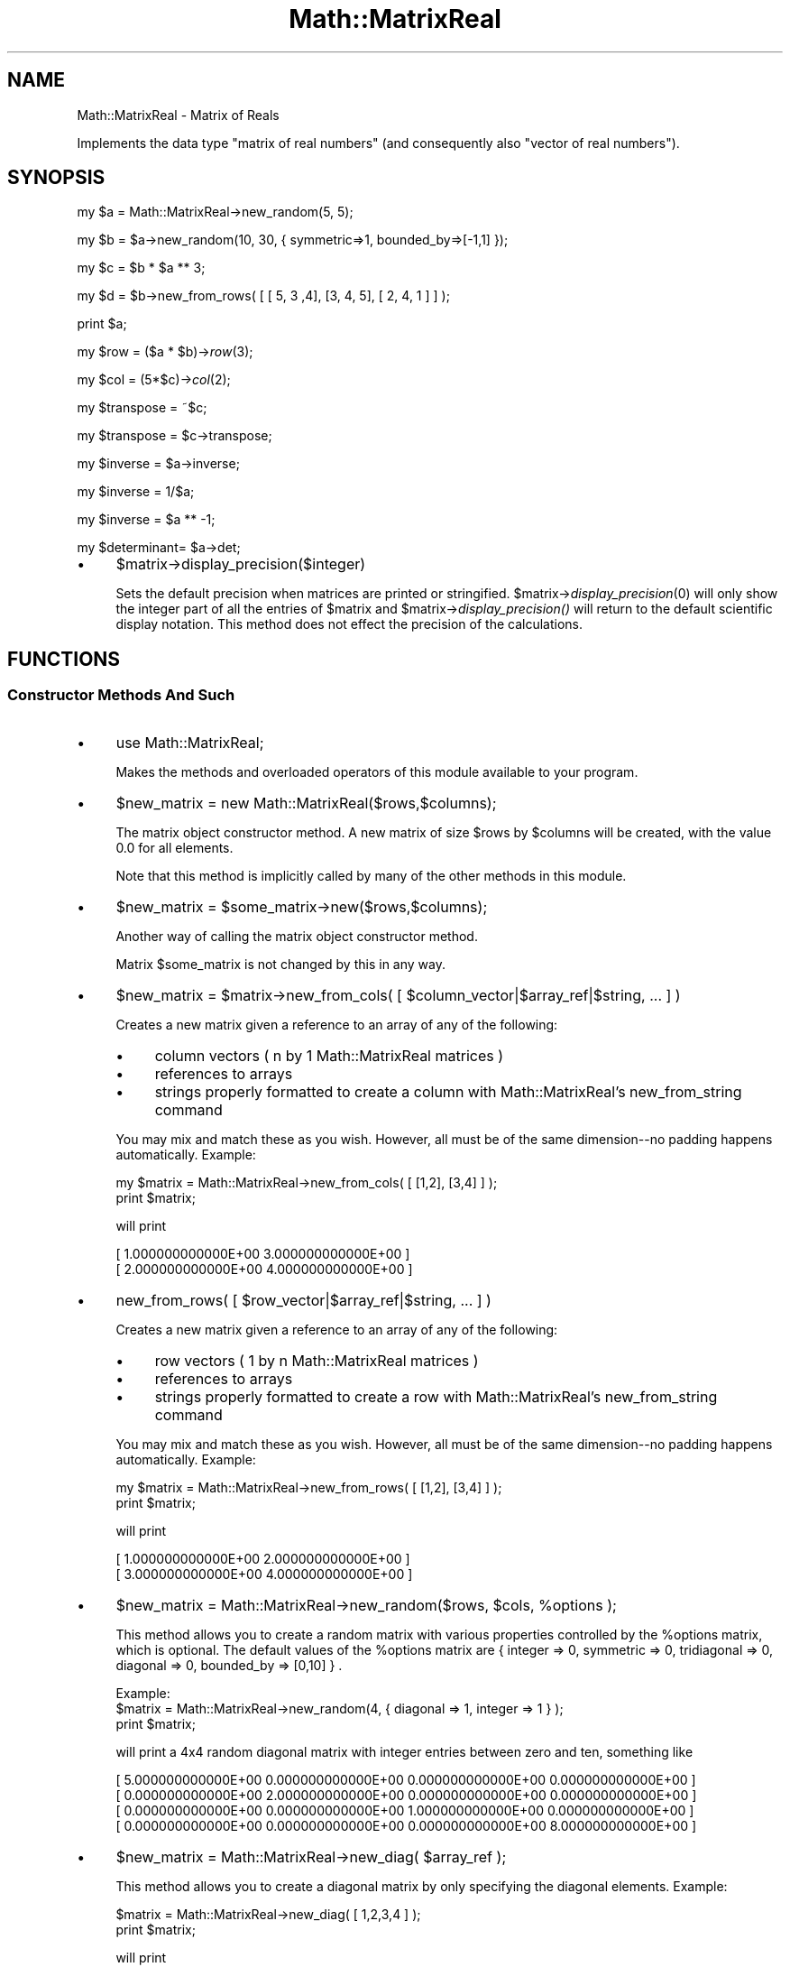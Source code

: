 .\" Automatically generated by Pod::Man 2.23 (Pod::Simple 3.14)
.\"
.\" Standard preamble:
.\" ========================================================================
.de Sp \" Vertical space (when we can't use .PP)
.if t .sp .5v
.if n .sp
..
.de Vb \" Begin verbatim text
.ft CW
.nf
.ne \\$1
..
.de Ve \" End verbatim text
.ft R
.fi
..
.\" Set up some character translations and predefined strings.  \*(-- will
.\" give an unbreakable dash, \*(PI will give pi, \*(L" will give a left
.\" double quote, and \*(R" will give a right double quote.  \*(C+ will
.\" give a nicer C++.  Capital omega is used to do unbreakable dashes and
.\" therefore won't be available.  \*(C` and \*(C' expand to `' in nroff,
.\" nothing in troff, for use with C<>.
.tr \(*W-
.ds C+ C\v'-.1v'\h'-1p'\s-2+\h'-1p'+\s0\v'.1v'\h'-1p'
.ie n \{\
.    ds -- \(*W-
.    ds PI pi
.    if (\n(.H=4u)&(1m=24u) .ds -- \(*W\h'-12u'\(*W\h'-12u'-\" diablo 10 pitch
.    if (\n(.H=4u)&(1m=20u) .ds -- \(*W\h'-12u'\(*W\h'-8u'-\"  diablo 12 pitch
.    ds L" ""
.    ds R" ""
.    ds C` ""
.    ds C' ""
'br\}
.el\{\
.    ds -- \|\(em\|
.    ds PI \(*p
.    ds L" ``
.    ds R" ''
'br\}
.\"
.\" Escape single quotes in literal strings from groff's Unicode transform.
.ie \n(.g .ds Aq \(aq
.el       .ds Aq '
.\"
.\" If the F register is turned on, we'll generate index entries on stderr for
.\" titles (.TH), headers (.SH), subsections (.SS), items (.Ip), and index
.\" entries marked with X<> in POD.  Of course, you'll have to process the
.\" output yourself in some meaningful fashion.
.ie \nF \{\
.    de IX
.    tm Index:\\$1\t\\n%\t"\\$2"
..
.    nr % 0
.    rr F
.\}
.el \{\
.    de IX
..
.\}
.\"
.\" Accent mark definitions (@(#)ms.acc 1.5 88/02/08 SMI; from UCB 4.2).
.\" Fear.  Run.  Save yourself.  No user-serviceable parts.
.    \" fudge factors for nroff and troff
.if n \{\
.    ds #H 0
.    ds #V .8m
.    ds #F .3m
.    ds #[ \f1
.    ds #] \fP
.\}
.if t \{\
.    ds #H ((1u-(\\\\n(.fu%2u))*.13m)
.    ds #V .6m
.    ds #F 0
.    ds #[ \&
.    ds #] \&
.\}
.    \" simple accents for nroff and troff
.if n \{\
.    ds ' \&
.    ds ` \&
.    ds ^ \&
.    ds , \&
.    ds ~ ~
.    ds /
.\}
.if t \{\
.    ds ' \\k:\h'-(\\n(.wu*8/10-\*(#H)'\'\h"|\\n:u"
.    ds ` \\k:\h'-(\\n(.wu*8/10-\*(#H)'\`\h'|\\n:u'
.    ds ^ \\k:\h'-(\\n(.wu*10/11-\*(#H)'^\h'|\\n:u'
.    ds , \\k:\h'-(\\n(.wu*8/10)',\h'|\\n:u'
.    ds ~ \\k:\h'-(\\n(.wu-\*(#H-.1m)'~\h'|\\n:u'
.    ds / \\k:\h'-(\\n(.wu*8/10-\*(#H)'\z\(sl\h'|\\n:u'
.\}
.    \" troff and (daisy-wheel) nroff accents
.ds : \\k:\h'-(\\n(.wu*8/10-\*(#H+.1m+\*(#F)'\v'-\*(#V'\z.\h'.2m+\*(#F'.\h'|\\n:u'\v'\*(#V'
.ds 8 \h'\*(#H'\(*b\h'-\*(#H'
.ds o \\k:\h'-(\\n(.wu+\w'\(de'u-\*(#H)/2u'\v'-.3n'\*(#[\z\(de\v'.3n'\h'|\\n:u'\*(#]
.ds d- \h'\*(#H'\(pd\h'-\w'~'u'\v'-.25m'\f2\(hy\fP\v'.25m'\h'-\*(#H'
.ds D- D\\k:\h'-\w'D'u'\v'-.11m'\z\(hy\v'.11m'\h'|\\n:u'
.ds th \*(#[\v'.3m'\s+1I\s-1\v'-.3m'\h'-(\w'I'u*2/3)'\s-1o\s+1\*(#]
.ds Th \*(#[\s+2I\s-2\h'-\w'I'u*3/5'\v'-.3m'o\v'.3m'\*(#]
.ds ae a\h'-(\w'a'u*4/10)'e
.ds Ae A\h'-(\w'A'u*4/10)'E
.    \" corrections for vroff
.if v .ds ~ \\k:\h'-(\\n(.wu*9/10-\*(#H)'\s-2\u~\d\s+2\h'|\\n:u'
.if v .ds ^ \\k:\h'-(\\n(.wu*10/11-\*(#H)'\v'-.4m'^\v'.4m'\h'|\\n:u'
.    \" for low resolution devices (crt and lpr)
.if \n(.H>23 .if \n(.V>19 \
\{\
.    ds : e
.    ds 8 ss
.    ds o a
.    ds d- d\h'-1'\(ga
.    ds D- D\h'-1'\(hy
.    ds th \o'bp'
.    ds Th \o'LP'
.    ds ae ae
.    ds Ae AE
.\}
.rm #[ #] #H #V #F C
.\" ========================================================================
.\"
.IX Title "Math::MatrixReal 3"
.TH Math::MatrixReal 3 "2011-04-11" "perl v5.12.3" "User Contributed Perl Documentation"
.\" For nroff, turn off justification.  Always turn off hyphenation; it makes
.\" way too many mistakes in technical documents.
.if n .ad l
.nh
.SH "NAME"
Math::MatrixReal \- Matrix of Reals
.PP
Implements the data type "matrix of real numbers" (and consequently also
"vector of real numbers").
.SH "SYNOPSIS"
.IX Header "SYNOPSIS"
my \f(CW$a\fR = Math::MatrixReal\->new_random(5, 5);
.PP
my \f(CW$b\fR = \f(CW$a\fR\->new_random(10, 30, { symmetric=>1, bounded_by=>[\-1,1] });
.PP
my \f(CW$c\fR = \f(CW$b\fR * \f(CW$a\fR ** 3;
.PP
my \f(CW$d\fR = \f(CW$b\fR\->new_from_rows( [ [ 5, 3 ,4], [3, 4, 5], [ 2, 4, 1 ] ] );
.PP
print \f(CW$a\fR;
.PP
my \f(CW$row\fR        = ($a * \f(CW$b\fR)\->\fIrow\fR\|(3);
.PP
my \f(CW$col\fR        = (5*$c)\->\fIcol\fR\|(2);
.PP
my \f(CW$transpose\fR  = ~$c;
.PP
my \f(CW$transpose\fR  = \f(CW$c\fR\->transpose;
.PP
my \f(CW$inverse\fR    = \f(CW$a\fR\->inverse;
.PP
my \f(CW$inverse\fR    = 1/$a;
.PP
my \f(CW$inverse\fR    = \f(CW$a\fR ** \-1;
.PP
my \f(CW$determinant\fR= \f(CW$a\fR\->det;
.IP "\(bu" 4
\&\f(CW$matrix\fR\->display_precision($integer)
.Sp
Sets the default precision when matrices are printed or stringified.
\&\f(CW$matrix\fR\->\fIdisplay_precision\fR\|(0) will only show the integer part of all the
entries of \f(CW$matrix\fR and \f(CW$matrix\fR\->\fIdisplay_precision()\fR will return to the default
scientific display notation. This method does not effect the precision of the
calculations.
.SH "FUNCTIONS"
.IX Header "FUNCTIONS"
.SS "Constructor Methods And Such"
.IX Subsection "Constructor Methods And Such"
.IP "\(bu" 4
use Math::MatrixReal;
.Sp
Makes the methods and overloaded operators of this module available
to your program.
.IP "\(bu" 4
\&\f(CW$new_matrix\fR = new Math::MatrixReal($rows,$columns);
.Sp
The matrix object constructor method. A new matrix of size \f(CW$rows\fR by \f(CW$columns\fR
will be created, with the value \f(CW0.0\fR for all elements.
.Sp
Note that this method is implicitly called by many of the other methods
in this module.
.IP "\(bu" 4
\&\f(CW$new_matrix\fR = \f(CW$some_matrix\fR\->new($rows,$columns);
.Sp
Another way of calling the matrix object constructor method.
.Sp
Matrix \f(CW$some_matrix\fR is not changed by this in any way.
.IP "\(bu" 4
\&\f(CW$new_matrix\fR = \f(CW$matrix\fR\->new_from_cols( [ \f(CW$column_vector\fR|$array_ref|$string, ... ] )
.Sp
Creates a new matrix given a reference to an array of any of the following:
.RS 4
.IP "\(bu" 4
column vectors ( n by 1 Math::MatrixReal matrices )
.IP "\(bu" 4
references to arrays
.IP "\(bu" 4
strings properly formatted to create a column with Math::MatrixReal's
new_from_string command
.RE
.RS 4
.Sp
You may mix and match these as you wish.  However, all must be of the
same dimension\*(--no padding happens automatically.  Example:
.Sp
.Vb 2
\&    my $matrix = Math::MatrixReal\->new_from_cols( [ [1,2], [3,4] ] );
\&    print $matrix;
.Ve
.Sp
will print
.Sp
.Vb 2
\&    [  1.000000000000E+00  3.000000000000E+00 ]
\&    [  2.000000000000E+00  4.000000000000E+00 ]
.Ve
.RE
.IP "\(bu" 4
new_from_rows( [ \f(CW$row_vector\fR|$array_ref|$string, ... ] )
.Sp
Creates a new matrix given a reference to an array of any of the following:
.RS 4
.IP "\(bu" 4
row vectors ( 1 by n Math::MatrixReal matrices )
.IP "\(bu" 4
references to arrays
.IP "\(bu" 4
strings properly formatted to create a row with Math::MatrixReal's new_from_string command
.RE
.RS 4
.Sp
You may mix and match these as you wish.  However, all must be of the
same dimension\*(--no padding happens automatically. Example:
.Sp
.Vb 2
\&        my $matrix = Math::MatrixReal\->new_from_rows( [ [1,2], [3,4] ] );
\&        print $matrix;
.Ve
.Sp
will print
.Sp
.Vb 2
\&        [  1.000000000000E+00  2.000000000000E+00 ]
\&        [  3.000000000000E+00  4.000000000000E+00 ]
.Ve
.RE
.IP "\(bu" 4
\&\f(CW$new_matrix\fR = Math::MatrixReal\->new_random($rows, \f(CW$cols\fR, \f(CW%options\fR );
.Sp
This method allows you to create a random matrix with various properties controlled
by the \f(CW%options\fR matrix, which is optional. The default values of the \f(CW%options\fR matrix
are { integer => 0, symmetric => 0, tridiagonal => 0, diagonal => 0, bounded_by => [0,10] } .
.Sp
.Vb 1
\& Example: 
\&
\&    $matrix = Math::MatrixReal\->new_random(4, { diagonal => 1, integer => 1 }  );
\&    print $matrix;
.Ve
.Sp
will print a 4x4 random diagonal matrix with integer entries between zero and ten, something like
.Sp
.Vb 4
\&    [  5.000000000000E+00  0.000000000000E+00  0.000000000000E+00  0.000000000000E+00 ]
\&    [  0.000000000000E+00  2.000000000000E+00  0.000000000000E+00  0.000000000000E+00 ]
\&    [  0.000000000000E+00  0.000000000000E+00  1.000000000000E+00  0.000000000000E+00 ]
\&    [  0.000000000000E+00  0.000000000000E+00  0.000000000000E+00  8.000000000000E+00 ]
.Ve
.IP "\(bu" 4
\&\f(CW$new_matrix\fR = Math::MatrixReal\->new_diag( \f(CW$array_ref\fR );
.Sp
This method allows you to create a diagonal matrix by only specifying
the diagonal elements. Example:
.Sp
.Vb 2
\&    $matrix = Math::MatrixReal\->new_diag( [ 1,2,3,4 ] );
\&    print $matrix;
.Ve
.Sp
will print
.Sp
.Vb 4
\&    [  1.000000000000E+00  0.000000000000E+00  0.000000000000E+00  0.000000000000E+00 ]
\&    [  0.000000000000E+00  2.000000000000E+00  0.000000000000E+00  0.000000000000E+00 ]
\&    [  0.000000000000E+00  0.000000000000E+00  3.000000000000E+00  0.000000000000E+00 ]
\&    [  0.000000000000E+00  0.000000000000E+00  0.000000000000E+00  4.000000000000E+00 ]
.Ve
.IP "\(bu" 4
\&\f(CW$new_matrix\fR = Math::MatrixReal\->new_tridiag( \f(CW$lower\fR, \f(CW$diag\fR, \f(CW$upper\fR );
.Sp
This method allows you to create a tridiagonal matrix by only specifying
the lower diagonal, diagonal and upper diagonal, respectively.
.Sp
.Vb 2
\&    $matrix = Math::MatrixReal\->new_tridiag( [ 6, 4, 2 ], [1,2,3,4], [1, 8, 9] );
\&    print $matrix;
.Ve
.Sp
will print
.Sp
.Vb 4
\&    [  1.000000000000E+00  1.000000000000E+00  0.000000000000E+00  0.000000000000E+00 ]
\&    [  6.000000000000E+00  2.000000000000E+00  8.000000000000E+00  0.000000000000E+00 ]
\&    [  0.000000000000E+00  4.000000000000E+00  3.000000000000E+00  9.000000000000E+00 ]
\&    [  0.000000000000E+00  0.000000000000E+00  2.000000000000E+00  4.000000000000E+00 ]
.Ve
.IP "\(bu" 4
\&\f(CW$new_matrix\fR = Math::MatrixReal\->new_from_string($string);
.Sp
This method allows you to read in a matrix from a string (for
instance, from the keyboard, from a file or from your code).
.Sp
The syntax is simple: each row must start with "\f(CW\*(C`[ \*(C'\fR\*(L" and end with
\&\*(R"\f(CW\*(C` ]\en\*(C'\fR\*(L" (\*(R"\f(CW\*(C`\en\*(C'\fR\*(L" being the newline character and \*(R"\f(CW\*(C` \*(C'\fR" a space or
tab) and contain one or more numbers, all separated from each other
by spaces or tabs.
.Sp
Additional spaces or tabs can be added at will, but no comments.
.Sp
Examples:
.Sp
.Vb 3
\&  $string = "[ 1 2 3 ]\en[ 2 2 \-1 ]\en[ 1 1 1 ]\en";
\&  $matrix = Math::MatrixReal\->new_from_string($string);
\&  print "$matrix";
.Ve
.Sp
By the way, this prints
.Sp
.Vb 3
\&  [  1.000000000000E+00  2.000000000000E+00  3.000000000000E+00 ]
\&  [  2.000000000000E+00  2.000000000000E+00 \-1.000000000000E+00 ]
\&  [  1.000000000000E+00  1.000000000000E+00  1.000000000000E+00 ]
.Ve
.Sp
But you can also do this in a much more comfortable way using the
shell-like \*(L"here-document\*(R" syntax:
.Sp
.Vb 9
\&  $matrix = Math::MatrixReal\->new_from_string(<<\*(AqMATRIX\*(Aq);
\&  [  1  0  0  0  0  0  1  ]
\&  [  0  1  0  0  0  0  0  ]
\&  [  0  0  1  0  0  0  0  ]
\&  [  0  0  0  1  0  0  0  ]
\&  [  0  0  0  0  1  0  0  ]
\&  [  0  0  0  0  0  1  0  ]
\&  [  1  0  0  0  0  0 \-1  ]
\&  MATRIX
.Ve
.Sp
You can even use variables in the matrix:
.Sp
.Vb 3
\&  $c1 =   2  /  3;
\&  $c2 =  \-2  /  5;
\&  $c3 =  26  /  9;
\&
\&  $matrix = Math::MatrixReal\->new_from_string(<<"MATRIX");
\&
\&      [   3    2    0   ]
\&      [   0    3    2   ]
\&      [  $c1  $c2  $c3  ]
\&
\&  MATRIX
.Ve
.Sp
(Remember that you may use spaces and tabs to format the matrix to
your taste)
.Sp
Note that this method uses exactly the same representation for a
matrix as the \*(L"stringify\*(R" operator "": this means that you can convert
any matrix into a string with \f(CW\*(C`$string = "$matrix";\*(C'\fR and read it back
in later (for instance from a file!).
.Sp
Note however that you may suffer a precision loss in this process
because only 13 digits are supported in the mantissa when printed!!
.Sp
If the string you supply (or someone else supplies) does not obey
the syntax mentioned above, an exception is raised, which can be
caught by \*(L"eval\*(R" as follows:
.Sp
.Vb 10
\&  print "Please enter your matrix (in one line): ";
\&  $string = <STDIN>;
\&  $string =~ s/\e\en/\en/g;
\&  eval { $matrix = Math::MatrixReal\->new_from_string($string); };
\&  if ($@)
\&  {
\&      print "$@";
\&      # ...
\&      # (error handling)
\&  }
\&  else
\&  {
\&      # continue...
\&  }
.Ve
.Sp
or as follows:
.Sp
.Vb 7
\&  eval { $matrix = Math::MatrixReal\->new_from_string(<<"MATRIX"); };
\&  [   3    2    0   ]
\&  [   0    3    2   ]
\&  [  $c1  $c2  $c3  ]
\&  MATRIX
\&  if ($@)
\&  # ...
.Ve
.Sp
Actually, the method shown above for reading a matrix from the keyboard
is a little awkward, since you have to enter a lot of \*(L"\en\*(R"'s for the
newlines.
.Sp
A better way is shown in this piece of code:
.Sp
.Vb 10
\&  while (1)
\&  {
\&      print "\enPlease enter your matrix ";
\&      print "(multiple lines, <ctrl\-D> = done):\en";
\&      eval { $new_matrix =
\&          Math::MatrixReal\->new_from_string(join(\*(Aq\*(Aq,<STDIN>)); };
\&      if ($@)
\&      {
\&          $@ =~ s/\es+at\eb.*?$//;
\&          print "${@}Please try again.\en";
\&      }
\&      else { last; }
\&  }
.Ve
.Sp
Possible error messages of the \*(L"\fInew_from_string()\fR\*(R" method are:
.Sp
.Vb 2
\&  Math::MatrixReal::new_from_string(): syntax error in input string
\&  Math::MatrixReal::new_from_string(): empty input string
.Ve
.Sp
If the input string has rows with varying numbers of columns,
the following warning will be printed to \s-1STDERR:\s0
.Sp
.Vb 1
\&  Math::MatrixReal::new_from_string(): missing elements will be set to zero!
.Ve
.Sp
If everything is okay, the method returns an object reference to the
(newly allocated) matrix containing the elements you specified.
.IP "\(bu" 4
\&\f(CW$new_matrix\fR = \f(CW$some_matrix\fR\->\fIshadow()\fR;
.Sp
Returns an object reference to a \fB\s-1NEW\s0\fR but \fB\s-1EMPTY\s0\fR matrix
(filled with zero's) of the \fB\s-1SAME\s0 \s-1SIZE\s0\fR as matrix "\f(CW$some_matrix\fR".
.Sp
Matrix "\f(CW$some_matrix\fR" is not changed by this in any way.
.IP "\(bu" 4
\&\f(CW$matrix1\fR\->copy($matrix2);
.Sp
Copies the contents of matrix "\f(CW$matrix2\fR" to an \fB\s-1ALREADY\s0 \s-1EXISTING\s0\fR
matrix "\f(CW$matrix1\fR\*(L" (which must have the same size as matrix \*(R"\f(CW$matrix2\fR"!).
.Sp
Matrix "\f(CW$matrix2\fR" is not changed by this in any way.
.IP "\(bu" 4
\&\f(CW$twin_matrix\fR = \f(CW$some_matrix\fR\->\fIclone()\fR;
.Sp
Returns an object reference to a \fB\s-1NEW\s0\fR matrix of the \fB\s-1SAME\s0 \s-1SIZE\s0\fR as
matrix "\f(CW$some_matrix\fR\*(L". The contents of matrix \*(R"\f(CW$some_matrix\fR" have
\&\fB\s-1ALREADY\s0 \s-1BEEN\s0 \s-1COPIED\s0\fR to the new matrix "\f(CW$twin_matrix\fR\*(L". This
is the method that the operator \*(R"=" is overloaded to when you type
\&\f(CW\*(C`$a = $b\*(C'\fR, when \f(CW$a\fR and \f(CW$b\fR are matrices.
.Sp
Matrix "\f(CW$some_matrix\fR" is not changed by this in any way.
.SS "Matrix Row, Column and Element operations"
.IX Subsection "Matrix Row, Column and Element operations"
.IP "\(bu" 4
\&\f(CW$row_vector\fR = \f(CW$matrix\fR\->row($row);
.Sp
This is a projection method which returns an object reference to
a \fB\s-1NEW\s0\fR matrix (which in fact is a (row) vector since it has only
one row) to which row number "\f(CW$row\fR\*(L" of matrix \*(R"\f(CW$matrix\fR" has
already been copied.
.Sp
Matrix "\f(CW$matrix\fR" is not changed by this in any way.
.IP "\(bu" 4
\&\f(CW$column_vector\fR = \f(CW$matrix\fR\->column($column);
.Sp
This is a projection method which returns an object reference to
a \fB\s-1NEW\s0\fR matrix (which in fact is a (column) vector since it has
only one column) to which column number "\f(CW$column\fR\*(L" of matrix
\&\*(R"\f(CW$matrix\fR" has already been copied.
.Sp
Matrix "\f(CW$matrix\fR" is not changed by this in any way.
.IP "\(bu" 4
\&\f(CW$matrix\fR\->assign($row,$column,$value);
.Sp
Explicitly assigns a value "\f(CW$value\fR\*(L" to a single element of the
matrix \*(R"\f(CW$matrix\fR\*(L", located in row \*(R"\f(CW$row\fR\*(L" and column \*(R"\f(CW$column\fR",
thereby replacing the value previously stored there.
.IP "\(bu" 4
\&\f(CW$value\fR = \f(CW$matrix\fR\->element($row,$column);
.Sp
Returns the value of a specific element of the matrix "\f(CW$matrix\fR\*(L",
located in row \*(R"\f(CW$row\fR\*(L" and column \*(R"\f(CW$column\fR".
.IP "\(bu" 4
\&\f(CW$new_matrix\fR = \f(CW$matrix\fR\->each( \e&function );
.Sp
Creates a new matrix by evaluating a code reference on each element of the 
given matrix. The function is passed the element, the row index and the column
index, in that order. The value the function returns ( or the value of the last
executed statement ) is the value given to the corresponding element in \f(CW$new_matrix\fR.
.Sp
Example:
.Sp
.Vb 2
\&    # add 1 to every element in the matrix
\&    $matrix = $matrix\->each ( sub { (shift) + 1 } );
.Ve
.Sp
Example:
.Sp
.Vb 4
\&    my $cofactor = $matrix\->each( sub { my(undef,$i,$j) = @_;
\&        ($i+$j) % 2 == 0 ? $matrix\->minor($i,$j)\->det()
\&        : \-1*$matrix\->minor($i,$j)\->det();
\&        } );
.Ve
.Sp
This code needs some explanation. For each element of \f(CW$matrix\fR, it throws away the actual value
and stores the row and column indexes in \f(CW$i\fR and \f(CW$j\fR. Then it sets element [$i,$j] in \f(CW$cofactor\fR
to the determinant of \f(CW\*(C`$matrix\->minor($i,$j)\*(C'\fR if it is an \*(L"even\*(R" element, or \f(CW\*(C`\-1*$matrix\->minor($i,$j)\*(C'\fR
if it is an \*(L"odd\*(R" element.
.IP "\(bu" 4
\&\f(CW$new_matrix\fR = \f(CW$matrix\fR\->each_diag( \e&function );
.Sp
Creates a new matrix by evaluating a code reference on each diagonal element of the 
given matrix. The function is passed the element, the row index and the column
index, in that order. The value the function returns ( or the value of the last
executed statement ) is the value given to the corresponding element in \f(CW$new_matrix\fR.
.IP "\(bu" 4
\&\f(CW$matrix\fR\->swap_col( \f(CW$col1\fR, \f(CW$col2\fR );
.Sp
This method takes two one-based column numbers and swaps the values of each element in each column.
\&\f(CW\*(C`$matrix\->swap_col(2,3)\*(C'\fR would replace column 2 in \f(CW$matrix\fR with column 3, and replace column
3 with column 2.
.IP "\(bu" 4
\&\f(CW$matrix\fR\->swap_row( \f(CW$row1\fR, \f(CW$row2\fR );
.Sp
This method takes two one-based row numbers and swaps the values of each element in each row.
\&\f(CW\*(C`$matrix\->swap_row(2,3)\*(C'\fR would replace row 2 in \f(CW$matrix\fR with row 3, and replace row
3 with row 2.
.IP "\(bu" 4
\&\f(CW$matrix\fR\->assign_row( \f(CW$row_number\fR , \f(CW$new_row_vector\fR );
.Sp
This method takes a one-based row number and assigns row \f(CW$row_number\fR of \f(CW$matrix\fR 
with \f(CW$new_row_vector\fR and returns the resulting matrix.
\&\f(CW\*(C`$matrix\->assign_row(5, $x)\*(C'\fR would replace row 2 in \f(CW$matrix\fR with the row vector \f(CW$x\fR.
.SS "Matrix Operations"
.IX Subsection "Matrix Operations"
.IP "\(bu" 4
\&\f(CW$det\fR = \f(CW$matrix\fR\->\fIdet()\fR;
.Sp
Returns the determinant of the matrix, without going through
the rigamarole of computing a \s-1LR\s0 decomposition. This method should
be much faster than \s-1LR\s0 decomposition if the matrix is diagonal or
triangular. Otherwise, it is just a wrapper for 
\&\f(CW\*(C`$matrix\->decompose_LR\->det_LR\*(C'\fR. If the determinant is zero, 
there is no inverse and vice-versa. Only quadratic matrices have 
determinants.
.IP "\(bu" 4
\&\f(CW\*(C`$inverse = $matrix\->inverse();\*(C'\fR
.Sp
Returns the inverse of a matrix, without going through the
rigamarole of computing a \s-1LR\s0 decomposition. If no inverse exists,
undef is returned and an error is printed via \f(CW\*(C`carp()\*(C'\fR.
This is nothing but a wrapper for \f(CW\*(C`$matrix\->decompose_LR\->invert_LR\*(C'\fR.
.IP "\(bu" 4
\&\f(CW\*(C`($rows,$columns) = $matrix\->dim();\*(C'\fR
.Sp
Returns a list of two items, representing the number of rows
and columns the given matrix "\f(CW$matrix\fR" contains.
.IP "\(bu" 4
\&\f(CW\*(C`$norm_one = $matrix\->norm_one();\*(C'\fR
.Sp
Returns the \*(L"one\*(R"\-norm of the given matrix "\f(CW$matrix\fR".
.Sp
The \*(L"one\*(R"\-norm is defined as follows:
.Sp
For each column, the sum of the absolute values of the elements in the
different rows of that column is calculated. Finally, the maximum
of these sums is returned.
.Sp
Note that the \*(L"one\*(R"\-norm and the \*(L"maximum\*(R"\-norm are mathematically
equivalent, although for the same matrix they usually yield a different
value.
.Sp
Therefore, you should only compare values that have been calculated
using the same norm!
.Sp
Throughout this package, the \*(L"one\*(R"\-norm is (arbitrarily) used
for all comparisons, for the sake of uniformity and comparability,
except for the iterative methods \*(L"\fIsolve_GSM()\fR\*(R", \*(L"\fIsolve_SSM()\fR\*(R" and
\&\*(L"\fIsolve_RM()\fR\*(R" which use either norm depending on the matrix itself.
.IP "\(bu" 4
\&\f(CW\*(C`$norm_max = $matrix\->norm_max();\*(C'\fR
.Sp
Returns the \*(L"maximum\*(R"\-norm of the given matrix \f(CW$matrix\fR.
.Sp
The \*(L"maximum\*(R"\-norm is defined as follows:
.Sp
For each row, the sum of the absolute values of the elements in the
different columns of that row is calculated. Finally, the maximum
of these sums is returned.
.Sp
Note that the \*(L"maximum\*(R"\-norm and the \*(L"one\*(R"\-norm are mathematically
equivalent, although for the same matrix they usually yield a different
value.
.Sp
Therefore, you should only compare values that have been calculated
using the same norm!
.Sp
Throughout this package, the \*(L"one\*(R"\-norm is (arbitrarily) used
for all comparisons, for the sake of uniformity and comparability,
except for the iterative methods \*(L"\fIsolve_GSM()\fR\*(R", \*(L"\fIsolve_SSM()\fR\*(R" and
\&\*(L"\fIsolve_RM()\fR\*(R" which use either norm depending on the matrix itself.
.IP "\(bu" 4
\&\f(CW\*(C`$norm_sum = $matrix\->norm_sum();\*(C'\fR
.Sp
This is a very simple norm which is defined as the sum of the 
absolute values of every element.
.IP "\(bu" 4
\&\f(CW$p_norm\fR = \f(CW$matrix\fR\->norm_p($n);>
.Sp
This function returns the \*(L"p\-norm\*(R" of a vector. The argument \f(CW$n\fR
must be a number greater than or equal to 1 or the string \*(L"Inf\*(R".
The p\-norm is defined as (sum(x_i^p))^(1/p). In words, it raised
each element to the p\-th power, adds them up, and then takes the
p\-th root of that number. If the string \*(L"Inf\*(R" is passed, the
\&\*(L"infinity-norm\*(R" is computed, which is really the limit of the 
p\-norm as p goes to infinity. It is defined as the maximum element
of the vector. Also, note that the familiar Euclidean distance 
between two vectors is just a special case of a p\-norm, when p is
equal to 2.
.Sp
Example:
    \f(CW$a\fR = Math::MatrixReal\->new_from_cols([[1,2,3]]);
    \f(CW$p1\fR   = \f(CW$a\fR\->\fInorm_p\fR\|(1);
        \f(CW$p2\fR   = \f(CW$a\fR\->\fInorm_p\fR\|(2);    
        \f(CW$p3\fR   = \f(CW$a\fR\->\fInorm_p\fR\|(3);    
    \f(CW$pinf\fR = \f(CW$a\fR\->norm_p(\*(L"Inf\*(R");
.Sp
.Vb 1
\&    print "(1,2,3,Inf) norm:\en$p1\en$p2\en$p3\en$pinf\en";
\&
\&    $i1 = $a\->new_from_rows([[1,0]]);
\&    $i2 = $a\->new_from_rows([[0,1]]);
\&
\&    # this should be sqrt(2) since it is the same as the 
\&    # hypotenuse of a 1 by 1 right triangle
\&
\&    $dist  = ($i1\-$i2)\->norm_p(2);
\&    print "Distance is $dist, which should be " . sqrt(2) . "\en";
.Ve
.Sp
Output:
.Sp
.Vb 5
\&    (1,2,3,Inf) norm:
\&    6
\&    3.74165738677394139
\&    3.30192724889462668
\&    3
\&
\&    Distance is 1.41421356237309505, which should be 1.41421356237309505
.Ve
.IP "\(bu" 4
\&\f(CW$frob_norm\fR = \f(CW\*(C`$matrix\->norm_frobenius();\*(C'\fR
.Sp
This norm is similar to that of a p\-norm where p is 2, except it
acts on a \fBmatrix\fR, not a vector. Each element of the matrix is 
squared, this is added up, and then a square root is taken.
.IP "\(bu" 4
\&\f(CW\*(C`$matrix\->spectral_radius();\*(C'\fR
.Sp
Returns the maximum value of the absolute value of all eigenvalues.
Currently this computes \fBall\fR eigenvalues, then sifts through them
to find the largest in absolute value. Needless to say, this is very
inefficient, and in the future an algorithm that computes only the 
largest eigenvalue may be implemented.
.IP "\(bu" 4
\&\f(CW\*(C`$matrix1\->transpose($matrix2);\*(C'\fR
.Sp
Calculates the transposed matrix of matrix \f(CW$matrix2\fR and stores
the result in matrix "\f(CW$matrix1\fR\*(L" (which must already exist and have
the same size as matrix \*(R"\f(CW$matrix2\fR"!).
.Sp
This operation can also be carried out \*(L"in-place\*(R", i.e., input and
output matrix may be identical.
.Sp
Transposition is a symmetry operation: imagine you rotate the matrix
along the axis of its main diagonal (going through elements (1,1),
(2,2), (3,3) and so on) by 180 degrees.
.Sp
Another way of looking at it is to say that rows and columns are
swapped. In fact the contents of element \f(CW\*(C`(i,j)\*(C'\fR are swapped
with those of element \f(CW\*(C`(j,i)\*(C'\fR.
.Sp
Note that (especially for vectors) it makes a big difference if you
have a row vector, like this:
.Sp
.Vb 1
\&  [ \-1 0 1 ]
.Ve
.Sp
or a column vector, like this:
.Sp
.Vb 3
\&  [ \-1 ]
\&  [  0 ]
\&  [  1 ]
.Ve
.Sp
the one vector being the transposed of the other!
.Sp
This is especially true for the matrix product of two vectors:
.Sp
.Vb 3
\&               [ \-1 ]
\&  [ \-1 0 1 ] * [  0 ]  =  [ 2 ] ,  whereas
\&               [  1 ]
\&
\&                             *     [ \-1  0  1 ]
\&  [ \-1 ]                                            [  1  0 \-1 ]
\&  [  0 ] * [ \-1 0 1 ]  =  [ \-1 ]   [  1  0 \-1 ]  =  [  0  0  0 ]
\&  [  1 ]                  [  0 ]   [  0  0  0 ]     [ \-1  0  1 ]
\&                          [  1 ]   [ \-1  0  1 ]
.Ve
.Sp
So be careful about what you really mean!
.Sp
Hint: throughout this module, whenever a vector is explicitly required
for input, a \fB\s-1COLUMN\s0\fR vector is expected!
.IP "\(bu" 4
\&\f(CW\*(C`$trace = $matrix\->trace();\*(C'\fR
.Sp
This returns the trace of the matrix, which is defined as
the sum of the diagonal elements. The matrix must be
quadratic.
.IP "\(bu" 4
\&\f(CW\*(C`$minor = $matrix\->minor($row,$col);\*(C'\fR
.Sp
Returns the minor matrix corresponding to \f(CW$row\fR and \f(CW$col\fR. \f(CW$matrix\fR must be quadratic.
If \f(CW$matrix\fR is n rows by n cols, the minor of \f(CW$row\fR and \f(CW$col\fR will be an (n\-1) by (n\-1)
matrix. The minor is defined as crossing out the row and the col specified and returning
the remaining rows and columns as a matrix. This method is used by \f(CW\*(C`cofactor()\*(C'\fR.
.IP "\(bu" 4
\&\f(CW\*(C`$cofactor = $matrix\->cofactor();\*(C'\fR
.Sp
The cofactor matrix is constructed as follows:
.Sp
For each element, cross out the row and column that it sits in.
Now, take the determinant of the matrix that is left in the other
rows and columns.
Multiply the determinant by (\-1)^(i+j), where i is the row index,
and j is the column index. 
Replace the given element with this value.
.Sp
The cofactor matrix can be used to find the inverse of the matrix. One formula for the
inverse of a matrix is the cofactor matrix transposed divided by the original
determinant of the matrix.
.Sp
The following two inverses should be exactly the same:
.Sp
.Vb 2
\&    my $inverse1 = $matrix\->inverse;
\&    my $inverse2 = ~($matrix\->cofactor)\->each( sub { (shift)/$matrix\->det() } );
.Ve
.Sp
Caveat: Although the cofactor matrix is simple algorithm to compute the inverse of a matrix, and
can be used with pencil and paper for small matrices, it is comically slower than 
the native \f(CW\*(C`inverse()\*(C'\fR function. Here is a small benchmark:
.Sp
.Vb 6
\&    # $matrix1 is 15x15
\&    $det = $matrix1\->det;
\&    timethese( 10,
\&        {\*(Aqinverse\*(Aq => sub { $matrix1\->inverse(); },
\&          \*(Aqcofactor\*(Aq => sub { (~$matrix1\->cofactor)\->each ( sub { (shift)/$det; } ) }
\&        } );
\&
\&
\&    Benchmark: timing 10 iterations of LR, cofactor, inverse...
\&        inverse:  1 wallclock secs ( 0.56 usr +  0.00 sys =  0.56 CPU) @ 17.86/s (n=10)
\&    cofactor: 36 wallclock secs (36.62 usr +  0.01 sys = 36.63 CPU) @  0.27/s (n=10)
.Ve
.IP "\(bu" 4
\&\f(CW\*(C`$adjoint = $matrix\->adjoint();\*(C'\fR
.Sp
The adjoint is just the transpose of the cofactor matrix. This method is 
just an alias for \f(CW\*(C` ~($matrix\->cofactor)\*(C'\fR.
.SS "Arithmetic Operations"
.IX Subsection "Arithmetic Operations"
.IP "\(bu" 4
\&\f(CW\*(C`$matrix1\->add($matrix2,$matrix3);\*(C'\fR
.Sp
Calculates the sum of matrix "\f(CW$matrix2\fR\*(L" and matrix \*(R"\f(CW$matrix3\fR\*(L"
and stores the result in matrix \*(R"\f(CW$matrix1\fR\*(L" (which must already exist
and have the same size as matrix \*(R"\f(CW$matrix2\fR\*(L" and matrix \*(R"\f(CW$matrix3\fR"!).
.Sp
This operation can also be carried out \*(L"in-place\*(R", i.e., the output and
one (or both) of the input matrices may be identical.
.IP "\(bu" 4
\&\f(CW\*(C`$matrix1\->subtract($matrix2,$matrix3);\*(C'\fR
.Sp
Calculates the difference of matrix "\f(CW$matrix2\fR\*(L" minus matrix \*(R"\f(CW$matrix3\fR\*(L"
and stores the result in matrix \*(R"\f(CW$matrix1\fR\*(L" (which must already exist
and have the same size as matrix \*(R"\f(CW$matrix2\fR\*(L" and matrix \*(R"\f(CW$matrix3\fR"!).
.Sp
This operation can also be carried out \*(L"in-place\*(R", i.e., the output and
one (or both) of the input matrices may be identical.
.Sp
Note that this operation is the same as
\&\f(CW\*(C`$matrix1\->add($matrix2,\-$matrix3);\*(C'\fR, although the latter is
a little less efficient.
.IP "\(bu" 4
\&\f(CW\*(C`$matrix1\->multiply_scalar($matrix2,$scalar);\*(C'\fR
.Sp
Calculates the product of matrix "\f(CW$matrix2\fR\*(L" and the number \*(R"\f(CW$scalar\fR\*(L"
(i.e., multiplies each element of matrix \*(R"\f(CW$matrix2\fR\*(L" with the factor
\&\*(R"\f(CW$scalar\fR\*(L") and stores the result in matrix \*(R"\f(CW$matrix1\fR\*(L" (which must
already exist and have the same size as matrix \*(R"\f(CW$matrix2\fR"!).
.Sp
This operation can also be carried out \*(L"in-place\*(R", i.e., input and
output matrix may be identical.
.IP "\(bu" 4
\&\f(CW\*(C`$product_matrix = $matrix1\->multiply($matrix2);\*(C'\fR
.Sp
Calculates the product of matrix "\f(CW$matrix1\fR\*(L" and matrix \*(R"\f(CW$matrix2\fR\*(L"
and returns an object reference to a new matrix \*(R"\f(CW$product_matrix\fR" in
which the result of this operation has been stored.
.Sp
Note that the dimensions of the two matrices "\f(CW$matrix1\fR\*(L" and \*(R"\f(CW$matrix2\fR"
(i.e., their numbers of rows and columns) must harmonize in the following
way (example):
.Sp
.Vb 3
\&                          [ 2 2 ]
\&                          [ 2 2 ]
\&                          [ 2 2 ]
\&
\&              [ 1 1 1 ]   [ * * ]
\&              [ 1 1 1 ]   [ * * ]
\&              [ 1 1 1 ]   [ * * ]
\&              [ 1 1 1 ]   [ * * ]
.Ve
.Sp
I.e., the number of columns of matrix "\f(CW$matrix1\fR\*(L" has to be the same
as the number of rows of matrix \*(R"\f(CW$matrix2\fR".
.Sp
The number of rows and columns of the resulting matrix "\f(CW$product_matrix\fR\*(L"
is determined by the number of rows of matrix \*(R"\f(CW$matrix1\fR\*(L" and the number
of columns of matrix \*(R"\f(CW$matrix2\fR", respectively.
.IP "\(bu" 4
\&\f(CW\*(C`$matrix1\->negate($matrix2);\*(C'\fR
.Sp
Calculates the negative of matrix "\f(CW$matrix2\fR\*(L" (i.e., multiplies
all elements with \*(R"\-1\*(L") and stores the result in matrix \*(R"\f(CW$matrix1\fR\*(L"
(which must already exist and have the same size as matrix \*(R"\f(CW$matrix2\fR"!).
.Sp
This operation can also be carried out \*(L"in-place\*(R", i.e., input and
output matrix may be identical.
.IP "\(bu" 4
\&\f(CW\*(C`$matrix_to_power = $matrix1\->exponent($integer);\*(C'\fR
.Sp
Raises the matrix to the \f(CW$integer\fR power. Obviously, \f(CW$integer\fR must
be an integer. If it is zero, the identity matrix is returned. If a negative
integer is given, the inverse will be computed (if it exists) and then raised
the the absolute value of \f(CW$integer\fR. The matrix must be quadratic.
.SS "Boolean Matrix Operations"
.IX Subsection "Boolean Matrix Operations"
.IP "\(bu" 4
\&\f(CW\*(C`$matrix\->is_quadratic();\*(C'\fR
.Sp
Returns a boolean value indicating if the given matrix is 
quadratic (also know as \*(L"square\*(R" or \*(L"n by n\*(R"). A matrix is 
quadratic if it has the same number of rows as it does columns.
.IP "\(bu" 4
\&\f(CW\*(C`$matrix\->is_square();\*(C'\fR
.Sp
This is an alias for \f(CW\*(C`is_quadratic()\*(C'\fR.
.IP "\(bu" 4
\&\f(CW\*(C`$matrix\->is_symmetric();\*(C'\fR
.Sp
Returns a boolean value indicating if the given matrix is
symmetric. By definition, a matrix is symmetric if and only
if (\fBM\fR[\fIi\fR,\fIj\fR]=\fBM\fR[\fIj\fR,\fIi\fR]). This is equivalent to
\&\f(CW\*(C`($matrix == ~$matrix)\*(C'\fR but without memory allocation.
Only quadratic matrices can be symmetric.
.Sp
Notes: A symmetric matrix always has real eigenvalues/eigenvectors.
A matrix plus its transpose is always symmetric.
.IP "\(bu" 4
\&\f(CW\*(C`$matrix\->is_skew_symmetric();\*(C'\fR
.Sp
Returns a boolean value indicating if the given matrix is
skew symmetric. By definition, a matrix is symmetric if and only
if (\fBM\fR[\fIi\fR,\fIj\fR]=\fB\-M\fR[\fIj\fR,\fIi\fR]). This is equivalent to
\&\f(CW\*(C`($matrix == \-(~$matrix))\*(C'\fR but without memory allocation.
Only quadratic matrices can be skew symmetric.
.IP "\(bu" 4
\&\f(CW\*(C`$matrix\->is_diagonal();\*(C'\fR
.Sp
Returns a boolean value indicating if the given matrix is
diagonal, i.e. all of the nonzero elements are on the main diagonal.
Only quadratic matrices can be diagonal.
.IP "\(bu" 4
\&\f(CW\*(C`$matrix\->is_tridiagonal();\*(C'\fR
.Sp
Returns a boolean value indicating if the given matrix is 
tridiagonal, i.e. all of the nonzero elements are on the main diagonal
or the diagonals above and below the main diagonal.
Only quadratic matrices can be tridiagonal.
.IP "\(bu" 4
\&\f(CW\*(C`$matrix\->is_upper_triangular();\*(C'\fR
.Sp
Returns a boolean value indicating if the given matrix is upper triangular, 
i.e. all of the nonzero elements not on the main diagonal are above it.
Only quadratic matrices can be upper triangular.
Note: diagonal matrices are both upper and lower triangular.
.IP "\(bu" 4
\&\f(CW\*(C`$matrix\->is_lower_triangular();\*(C'\fR
.Sp
Returns a boolean value indicating if the given matrix is lower triangular,
i.e. all of the nonzero elements not on the main diagonal are below it.
Only quadratic matrices can be lower triangular.
Note: diagonal matrices are both upper and lower triangular.
.IP "\(bu" 4
\&\f(CW\*(C`$matrix\->is_orthogonal();\*(C'\fR
.Sp
Returns a boolean value indicating if the given matrix is orthogonal.
An orthogonal matrix is has the property that the transpose equals the
inverse of the matrix. Instead of computing each and comparing them, this
method multiplies the matrix by it's transpose, and returns true if this 
turns out to be the identity matrix, false otherwise.
Only quadratic matrices can orthogonal.
.IP "\(bu" 4
\&\f(CW\*(C`$matrix\->is_binary();\*(C'\fR
.Sp
Returns a boolean value indicating if the given matrix is binary.
A matrix is binary if it contains only zeroes or ones.
.IP "\(bu" 4
\&\f(CW\*(C`$matrix\->is_gramian();\*(C'\fR
.Sp
Returns a boolean value indicating if the give matrix is Gramian.
A matrix \f(CW$A\fR is Gramian if and only if there exists a
square matrix \f(CW$B\fR such that \f(CW\*(C`$A = ~$B*$B\*(C'\fR. This is equivalent to
checking if \f(CW$A\fR is symmetric and has all nonnegative eigenvalues, which
is what Math::MatrixReal uses to check for this property.
.IP "\(bu" 4
\&\f(CW\*(C`$matrix\->is_LR();\*(C'\fR
.Sp
Returns a boolean value indicating if the matrix is an \s-1LR\s0 decomposition
matrix.
.IP "\(bu" 4
\&\f(CW\*(C`$matrix\->is_positive();\*(C'\fR
.Sp
Returns a boolean value indicating if the matrix contains only
positive entries. Note that a zero entry is not positive and
will cause \f(CW\*(C`is_positive()\*(C'\fR to return false.
.IP "\(bu" 4
\&\f(CW\*(C`$matrix\->is_negative();\*(C'\fR
.Sp
Returns a boolean value indicating if the matrix contains only
negative entries. Note that a zero entry is not negative and
will cause \f(CW\*(C`is_negative()\*(C'\fR to return false.
.IP "\(bu" 4
\&\f(CW\*(C`$matrix\->is_periodic($k);\*(C'\fR
.Sp
Returns a boolean value indicating if the matrix is periodic
with period \f(CW$k\fR. This is true if \f(CW\*(C`$matrix ** ($k+1) == $matrix\*(C'\fR.
When \f(CW\*(C`$k == 1\*(C'\fR, this reduces down to the \f(CW\*(C`is_idempotent()\*(C'\fR
function.
.IP "\(bu" 4
\&\f(CW\*(C`$matrix\->is_idempotent();\*(C'\fR
.Sp
Returns a boolean value indicating if the matrix is idempotent,
which is defined as the square of the matrix being equal to 
the original matrix, i.e \f(CW\*(C`$matrix ** 2 == $matrix\*(C'\fR.
.IP "\(bu" 4
\&\f(CW\*(C`$matrix\->is_row_vector();\*(C'\fR
.Sp
Returns a boolean value indicating if the matrix is a row vector.
A row vector is a matrix which is 1xn. Note that the 1x1 matrix is
both a row and column vector.
.IP "\(bu" 4
\&\f(CW\*(C`$matrix\->is_col_vector();\*(C'\fR
.Sp
Returns a boolean value indicating if the matrix is a col vector.
A col vector is a matrix which is nx1. Note that the 1x1 matrix is
both a row and column vector.
.SS "Eigensystems"
.IX Subsection "Eigensystems"
.IP "\(bu" 2
\&\f(CW\*(C`($l, $V) = $matrix\->sym_diagonalize();\*(C'\fR
.Sp
This method performs the diagonalization of the quadratic
\&\fIsymmetric\fR matrix \fBM\fR stored in \f(CW$matrix\fR.
On output, \fBl\fR is a column vector containing all the eigenvalues
of \fBM\fR and \fBV\fR is an orthogonal matrix which columns are the
corresponding normalized eigenvectors.
The primary property of an eigenvalue \fIl\fR and an eigenvector
\&\fBx\fR is of course that: \fBM\fR * \fBx\fR = \fIl\fR * \fBx\fR.
.Sp
The method uses a Householder reduction to tridiagonal form
followed by a \s-1QL\s0 algoritm with implicit shifts on this
tridiagonal. (The tridiagonal matrix is kept internally
in a compact form in this routine to save memory.)
In fact, this routine wraps the \fIhouseholder()\fR and
\&\fItri_diagonalize()\fR methods described below when their
intermediate results are not desired.
The overall algorithmic complexity of this technique
is O(N^3). According to several books, the coefficient
hidden by the 'O' is one of the best possible for general
(symmetric) matrixes.
.IP "\(bu" 2
\&\f(CW\*(C`($T, $Q) = $matrix\->householder();\*(C'\fR
.Sp
This method performs the Householder algorithm which reduces
the \fIn\fR by \fIn\fR real \fIsymmetric\fR matrix \fBM\fR contained
in \f(CW$matrix\fR to tridiagonal form.
On output, \fBT\fR is a symmetric tridiagonal matrix (only
diagonal and off-diagonal elements are non-zero) and \fBQ\fR
is an \fIorthogonal\fR matrix performing the tranformation
between \fBM\fR and \fBT\fR (\f(CW\*(C`$M == $Q * $T * ~$Q\*(C'\fR).
.IP "\(bu" 2
\&\f(CW\*(C`($l, $V) = $T\->tri_diagonalize([$Q]);\*(C'\fR
.Sp
This method diagonalizes the symmetric tridiagonal
matrix \fBT\fR. On output, \f(CW$l\fR and \f(CW$V\fR are similar to the
output values described for \fIsym_diagonalize()\fR.
.Sp
The optional argument \f(CW$Q\fR corresponds to an orthogonal
transformation matrix \fBQ\fR that should be used additionally
during \fBV\fR (eigenvectors) computation. It should be supplied
if the desired eigenvectors correspond to a more general
symmetric matrix \fBM\fR previously reduced by the
\&\fIhouseholder()\fR method, not a mere tridiagonal. If \fBT\fR is
really a tridiagonal matrix, \fBQ\fR can be omitted (it
will be internally created in fact as an identity matrix).
The method uses a \s-1QL\s0 algorithm (with implicit shifts).
.IP "\(bu" 2
\&\f(CW\*(C`$l = $matrix\->sym_eigenvalues();\*(C'\fR
.Sp
This method computes the eigenvalues of the quadratic
\&\fIsymmetric\fR matrix \fBM\fR stored in \f(CW$matrix\fR.
On output, \fBl\fR is a column vector containing all the eigenvalues
of \fBM\fR. Eigenvectors are not computed (on the contrary of
\&\f(CW\*(C`sym_diagonalize()\*(C'\fR) and this method is more efficient
(even though it uses a similar algorithm with two phases).
However, understand that the algorithmic complexity of this
technique is still also O(N^3). But the coefficient hidden
by the 'O' is better by a factor of..., well, see your
benchmark, it's wiser.
.Sp
This routine wraps the \fIhouseholder_tridiagonal()\fR and
\&\fItri_eigenvalues()\fR methods described below when the
intermediate tridiagonal matrix is not needed.
.IP "\(bu" 2
\&\f(CW\*(C`$T = $matrix\->householder_tridiagonal();\*(C'\fR
.Sp
This method performs the Householder algorithm which reduces
the \fIn\fR by \fIn\fR real \fIsymmetric\fR matrix \fBM\fR contained
in \f(CW$matrix\fR to tridiagonal form.
On output, \fBT\fR is the obtained symmetric tridiagonal matrix
(only diagonal and off-diagonal elements are non-zero). The
operation is similar to the \fIhouseholder()\fR method, but potentially
a little more efficient as the transformation matrix is not
computed.
.IP "\(bu" 2
\&\f(CW$l\fR = \f(CW$T\fR\->\fItri_eigenvalues()\fR;
.Sp
This method computesthe eigenvalues of the symmetric
tridiagonal matrix \fBT\fR. On output, \f(CW$l\fR is a vector
containing the eigenvalues (similar to \f(CW\*(C`sym_eigenvalues()\*(C'\fR).
This method is much more efficient than \fItri_diagonalize()\fR
when eigenvectors are not needed.
.SS "Miscellaneous"
.IX Subsection "Miscellaneous"
.IP "\(bu" 4
\&\f(CW$matrix\fR\->\fIzero()\fR;
.Sp
Assigns a zero to every element of the matrix "\f(CW$matrix\fR\*(L", i.e.,
erases all values previously stored there, thereby effectively
transforming the matrix into a \*(R"zero\*(L"\-matrix or \*(R"null"\-matrix,
the neutral element of the addition operation in a Ring.
.Sp
(For instance the (quadratic) matrices with \*(L"n\*(R" rows and columns
and matrix addition and multiplication form a Ring. Most prominent
characteristic of a Ring is that multiplication is not commutative,
i.e., in general, "\f(CW\*(C`matrix1 * matrix2\*(C'\fR\*(L" is not the same as
\&\*(R"\f(CW\*(C`matrix2 * matrix1\*(C'\fR"!)
.IP "\(bu" 4
\&\f(CW$matrix\fR\->\fIone()\fR;
.Sp
Assigns one's to the elements on the main diagonal (elements (1,1),
(2,2), (3,3) and so on) of matrix "\f(CW$matrix\fR\*(L" and zero's to all others,
thereby erasing all values previously stored there and transforming the
matrix into a \*(R"one"\-matrix, the neutral element of the multiplication
operation in a Ring.
.Sp
(If the matrix is quadratic (which this method doesn't require, though),
then multiplying this matrix with itself yields this same matrix again,
and multiplying it with some other matrix leaves that other matrix
unchanged!)
.IP "\(bu" 4
\&\f(CW\*(C`$latex_string = $matrix\->as_latex( align=> "c", format => "%s", name => "" );\*(C'\fR
.Sp
This function returns the matrix as a LaTeX string. It takes a hash as an
argument which is used to control the style of the output. The hash element \f(CW\*(C`align\*(C'\fR
may be \*(L"c\*(R",\*(L"l\*(R" or \*(L"r\*(R", corresponding to center, left and right, respectively. The
\&\f(CW\*(C`format\*(C'\fR element is a format string that is given to \f(CW\*(C`sprintf\*(C'\fR to control the
style of number format, such a floating point or scientific notation. The \f(CW\*(C`name\*(C'\fR
element can be used so that a LaTeX string of \*(L"$name = \*(R" is prepended to the string.
.Sp
Example:
.Sp
.Vb 2
\&    my $a = Math::MatrixReal\->new_from_cols([[ 1.234, 5.678, 9.1011],[1,2,3]] );
\&    print $a\->as_latex( ( format => "%.2f", align => "l",name => "A" ) );
\&
\&    Output:
\&    $A = $ $
\&    \eleft( \ebegin{array}{ll}
\&    1.23&1.00 \e\e
\&    5.68&2.00 \e\e
\&    9.10&3.00
\&    \eend{array} \eright)
\&    $
.Ve
.IP "\(bu" 4
\&\f(CW\*(C`$yacas_string = $matrix\->as_yacas( format => "%s", name => "", semi => 0 );\*(C'\fR
.Sp
This function returns the matrix as a string that can be read by Yacas.
It takes a hash as
an an argument which controls the style of the output. The
\&\f(CW\*(C`format\*(C'\fR element is a format string that is given to \f(CW\*(C`sprintf\*(C'\fR to control the
style of number format, such a floating point or scientific notation. The \f(CW\*(C`name\*(C'\fR
element can be used so that \*(L"$name = \*(R" is prepended to the string. The <semi> element can
be set to 1 to that a semicolon is appended (so Matlab does not print out the matrix.)
.Sp
Example:
.Sp
.Vb 2
\&    $a = Math::MatrixReal\->new_from_cols([[ 1.234, 5.678, 9.1011],[1,2,3]] );
\&    print $a\->as_yacas( ( format => "%.2f", align => "l",name => "A" ) );
.Ve
.Sp
Output:
.Sp
.Vb 1
\&    A := {{1.23,1.00},{5.68,2.00},{9.10,3.00}}
.Ve
.IP "\(bu" 4
\&\f(CW\*(C`$matlab_string = $matrix\->as_matlab( format => "%s", name => "", semi => 0 );\*(C'\fR
.Sp
This function returns the matrix as a string that can be read by Matlab. It takes a hash as
an an argument which controls the style of the output. The
\&\f(CW\*(C`format\*(C'\fR element is a format string that is given to \f(CW\*(C`sprintf\*(C'\fR to control the
style of number format, such a floating point or scientific notation. The \f(CW\*(C`name\*(C'\fR
element can be used so that \*(L"$name = \*(R" is prepended to the string. The <semi> element can
be set to 1 to that a semicolon is appended (so Matlab does not print out the matrix.)
.Sp
Example:
.Sp
.Vb 2
\&        my $a = Math::MatrixReal\->new_from_rows([[ 1.234, 5.678, 9.1011],[1,2,3]] );
\&        print $a\->as_matlab( ( format => "%.3f", name => "A",semi => 1 ) );
.Ve
.Sp
Output:
        A = [ 1.234 5.678 9.101;
         1.000 2.000 3.000];
.IP "\(bu" 4
\&\f(CW\*(C`$scilab_string = $matrix\->as_scilab( format => "%s", name => "", semi => 0 );\*(C'\fR
.Sp
This function is just an alias for \f(CW\*(C`as_matlab()\*(C'\fR, since both Scilab and Matlab have the
same matrix format.
.IP "\(bu" 4
\&\f(CW\*(C`$minimum = Math::MatrixReal::min($number1,$number2);\*(C'\fR
\&\f(CW\*(C`$minimum = Math::MatrixReal::min($matrix);\*(C'\fR
\&\f(CW\*(C`<$minimum = $matrix\-\*(C'\fRmin;>>
.Sp
Returns the minimum of the two numbers "\f(CW\*(C`number1\*(C'\fR\*(L" and \*(R"\f(CW\*(C`number2\*(C'\fR" if called with two arguments, 
or returns the value of the smallest element of a matrix if called with one argument or as an object
method.
.IP "\(bu" 4
\&\f(CW\*(C`$maximum = Math::MatrixReal::max($number1,$number2);\*(C'\fR
\&\f(CW\*(C`$maximum = Math::MatrixReal::max($number1,$number2);\*(C'\fR
\&\f(CW\*(C`$maximum = Math::MatrixReal::max($matrix);\*(C'\fR
\&\f(CW\*(C`<$maximum = $matrix\-\*(C'\fRmax;>>
.Sp
Returns the maximum of the two numbers "\f(CW\*(C`number1\*(C'\fR\*(L" and \*(R"\f(CW\*(C`number2\*(C'\fR" if called with two arguments,
or returns the value of the largest element of a matrix if called with one arguemnt or as on object
method.
.IP "\(bu" 4
\&\f(CW\*(C`$minimal_cost_matrix = $cost_matrix\->kleene();\*(C'\fR
.Sp
Copies the matrix "\f(CW$cost_matrix\fR\*(L" (which has to be quadratic!) to
a new matrix of the same size (i.e., \*(R"clones" the input matrix) and
applies Kleene's algorithm to it.
.Sp
See \fIMath::Kleene\fR\|(3) for more details about this algorithm!
.Sp
The method returns an object reference to the new matrix.
.Sp
Matrix "\f(CW$cost_matrix\fR" is not changed by this method in any way.
.IP "\(bu" 4
\&\f(CW\*(C`($norm_matrix,$norm_vector) = $matrix\->normalize($vector);\*(C'\fR
.Sp
This method is used to improve the numerical stability when solving
linear equation systems.
.Sp
Suppose you have a matrix \*(L"A\*(R" and a vector \*(L"b\*(R" and you want to find
out a vector \*(L"x\*(R" so that \f(CW\*(C`A * x = b\*(C'\fR, i.e., the vector \*(L"x\*(R" which
solves the equation system represented by the matrix \*(L"A\*(R" and the
vector \*(L"b\*(R".
.Sp
Applying this method to the pair (A,b) yields a pair (A',b') where
each row has been divided by (the absolute value of) the greatest
coefficient appearing in that row. So this coefficient becomes equal
to \*(L"1\*(R" (or \*(L"\-1\*(R") in the new pair (A',b') (all others become smaller
than one and greater than minus one).
.Sp
Note that this operation does not change the equation system itself
because the same division is carried out on either side of the equation
sign!
.Sp
The method requires a quadratic (!) matrix "\f(CW$matrix\fR\*(L" and a vector
\&\*(R"\f(CW$vector\fR" for input (the vector must be a column vector with the same
number of rows as the input matrix) and returns a list of two items
which are object references to a new matrix and a new vector, in this
order.
.Sp
The output matrix and vector are clones of the input matrix and vector
to which the operation explained above has been applied.
.Sp
The input matrix and vector are not changed by this in any way.
.Sp
Example of how this method can affect the result of the methods to solve
equation systems (explained immediately below following this method):
.Sp
Consider the following little program:
.Sp
.Vb 1
\&  #!perl \-w
\&
\&  use Math::MatrixReal qw(new_from_string);
\&
\&  $A = Math::MatrixReal\->new_from_string(<<"MATRIX");
\&  [  1   2   3  ]
\&  [  5   7  11  ]
\&  [ 23  19  13  ]
\&  MATRIX
\&
\&  $b = Math::MatrixReal\->new_from_string(<<"MATRIX");
\&  [   0   ]
\&  [   1   ]
\&  [  29   ]
\&  MATRIX
\&
\&  $LR = $A\->decompose_LR();
\&  if (($dim,$x,$B) = $LR\->solve_LR($b))
\&  {
\&      $test = $A * $x;
\&      print "x = \en$x";
\&      print "A * x = \en$test";
\&  }
\&
\&  ($A_,$b_) = $A\->normalize($b);
\&
\&  $LR = $A_\->decompose_LR();
\&  if (($dim,$x,$B) = $LR\->solve_LR($b_))
\&  {
\&      $test = $A * $x;
\&      print "x = \en$x";
\&      print "A * x = \en$test";
\&  }
.Ve
.Sp
This will print:
.Sp
.Vb 10
\&  x =
\&  [  1.000000000000E+00 ]
\&  [  1.000000000000E+00 ]
\&  [ \-1.000000000000E+00 ]
\&  A * x =
\&  [  4.440892098501E\-16 ]
\&  [  1.000000000000E+00 ]
\&  [  2.900000000000E+01 ]
\&  x =
\&  [  1.000000000000E+00 ]
\&  [  1.000000000000E+00 ]
\&  [ \-1.000000000000E+00 ]
\&  A * x =
\&  [  0.000000000000E+00 ]
\&  [  1.000000000000E+00 ]
\&  [  2.900000000000E+01 ]
.Ve
.Sp
You can see that in the second example (where \*(L"\fInormalize()\fR\*(R" has been used),
the result is \*(L"better\*(R", i.e., more accurate!
.IP "\(bu" 4
\&\f(CW\*(C`$LR_matrix = $matrix\->decompose_LR();\*(C'\fR
.Sp
This method is needed to solve linear equation systems.
.Sp
Suppose you have a matrix \*(L"A\*(R" and a vector \*(L"b\*(R" and you want to find
out a vector \*(L"x\*(R" so that \f(CW\*(C`A * x = b\*(C'\fR, i.e., the vector \*(L"x\*(R" which
solves the equation system represented by the matrix \*(L"A\*(R" and the
vector \*(L"b\*(R".
.Sp
You might also have a matrix \*(L"A\*(R" and a whole bunch of different
vectors \*(L"b1\*(R"..\*(L"bk\*(R" for which you need to find vectors \*(L"x1\*(R"..\*(L"xk\*(R"
so that \f(CW\*(C`A * xi = bi\*(C'\fR, for \f(CW\*(C`i=1..k\*(C'\fR.
.Sp
Using Gaussian transformations (multiplying a row or column with
a factor, swapping two rows or two columns and adding a multiple
of one row or column to another), it is possible to decompose any
matrix \*(L"A\*(R" into two triangular matrices, called \*(L"L\*(R" and \*(L"R\*(R" (for
\&\*(L"Left\*(R" and \*(L"Right\*(R").
.Sp
\&\*(L"L\*(R" has one's on the main diagonal (the elements (1,1), (2,2), (3,3)
and so so), non-zero values to the left and below of the main diagonal
and all zero's in the upper right half of the matrix.
.Sp
\&\*(L"R\*(R" has non-zero values on the main diagonal as well as to the right
and above of the main diagonal and all zero's in the lower left half
of the matrix, as follows:
.Sp
.Vb 5
\&          [ 1 0 0 0 0 ]      [ x x x x x ]
\&          [ x 1 0 0 0 ]      [ 0 x x x x ]
\&      L = [ x x 1 0 0 ]  R = [ 0 0 x x x ]
\&          [ x x x 1 0 ]      [ 0 0 0 x x ]
\&          [ x x x x 1 ]      [ 0 0 0 0 x ]
.Ve
.Sp
Note that "\f(CW\*(C`L * R\*(C'\fR\*(L" is equivalent to matrix \*(R"A" in the sense that
\&\f(CW\*(C`L * R * x = b  <==>  A * x = b\*(C'\fR for all vectors \*(L"x\*(R", leaving
out of account permutations of the rows and columns (these are taken
care of \*(L"magically\*(R" by this module!) and numerical errors.
.Sp
Trick:
.Sp
Because we know that \*(L"L\*(R" has one's on its main diagonal, we can
store both matrices together in the same array without information
loss! I.e.,
.Sp
.Vb 5
\&                 [ R R R R R ]
\&                 [ L R R R R ]
\&            LR = [ L L R R R ]
\&                 [ L L L R R ]
\&                 [ L L L L R ]
.Ve
.Sp
Beware, though, that \*(L"\s-1LR\s0\*(R" and "\f(CW\*(C`L * R\*(C'\fR" are not the same!!!
.Sp
Note also that for the same reason, you cannot apply the method \*(L"\fInormalize()\fR\*(R"
to an \*(L"\s-1LR\s0\*(R" decomposition matrix. Trying to do so will yield meaningless
rubbish!
.Sp
(You need to apply \*(L"\fInormalize()\fR\*(R" to each pair (Ai,bi) \fB\s-1BEFORE\s0\fR decomposing
the matrix \*(L"Ai'\*(R"!)
.Sp
Now what does all this help us in solving linear equation systems?
.Sp
It helps us because a triangular matrix is the next best thing
that can happen to us besides a diagonal matrix (a matrix that
has non-zero values only on its main diagonal \- in which case
the solution is trivial, simply divide "\f(CW\*(C`b[i]\*(C'\fR\*(L" by \*(R"\f(CW\*(C`A[i,i]\*(C'\fR\*(L"
to get \*(R"\f(CW\*(C`x[i]\*(C'\fR"!).
.Sp
To find the solution to our problem "\f(CW\*(C`A * x = b\*(C'\fR", we divide this
problem in parts: instead of solving \f(CW\*(C`A * x = b\*(C'\fR directly, we first
decompose \*(L"A\*(R" into \*(L"L\*(R" and \*(L"R\*(R" and then solve "\f(CW\*(C`L * y = b\*(C'\fR\*(L" and
finally \*(R"\f(CW\*(C`R * x = y\*(C'\fR" (motto: divide and rule!).
.Sp
From the illustration above it is clear that solving "\f(CW\*(C`L * y = b\*(C'\fR\*(L"
and \*(R"\f(CW\*(C`R * x = y\*(C'\fR" is straightforward: we immediately know that
\&\f(CW\*(C`y[1] = b[1]\*(C'\fR. We then deduce swiftly that
.Sp
.Vb 1
\&  y[2] = b[2] \- L[2,1] * y[1]
.Ve
.Sp
(and we know "\f(CW\*(C`y[1]\*(C'\fR" by now!), that
.Sp
.Vb 1
\&  y[3] = b[3] \- L[3,1] * y[1] \- L[3,2] * y[2]
.Ve
.Sp
and so on.
.Sp
Having effortlessly calculated the vector \*(L"y\*(R", we now proceed to
calculate the vector \*(L"x\*(R" in a similar fashion: we see immediately
that \f(CW\*(C`x[n] = y[n] / R[n,n]\*(C'\fR. It follows that
.Sp
.Vb 1
\&  x[n\-1] = ( y[n\-1] \- R[n\-1,n] * x[n] ) / R[n\-1,n\-1]
.Ve
.Sp
and
.Sp
.Vb 2
\&  x[n\-2] = ( y[n\-2] \- R[n\-2,n\-1] * x[n\-1] \- R[n\-2,n] * x[n] )
\&           / R[n\-2,n\-2]
.Ve
.Sp
and so on.
.Sp
You can see that \- especially when you have many vectors \*(L"b1\*(R"..\*(L"bk\*(R"
for which you are searching solutions to \f(CW\*(C`A * xi = bi\*(C'\fR \- this scheme
is much more efficient than a straightforward, \*(L"brute force\*(R" approach.
.Sp
This method requires a quadratic matrix as its input matrix.
.Sp
If you don't have that many equations, fill up with zero's (i.e., do
nothing to fill the superfluous rows if it's a \*(L"fresh\*(R" matrix, i.e.,
a matrix that has been created with \*(L"\fInew()\fR\*(R" or \*(L"\fIshadow()\fR\*(R").
.Sp
The method returns an object reference to a new matrix containing the
matrices \*(L"L\*(R" and \*(L"R\*(R".
.Sp
The input matrix is not changed by this method in any way.
.Sp
Note that you can \*(L"\fIcopy()\fR\*(R" or \*(L"\fIclone()\fR\*(R" the result of this method without
losing its \*(L"magical\*(R" properties (for instance concerning the hidden
permutations of its rows and columns).
.Sp
However, as soon as you are applying any method that alters the contents
of the matrix, its \*(L"magical\*(R" properties are stripped off, and the matrix
immediately reverts to an \*(L"ordinary\*(R" matrix (with the values it just happens
to contain at that moment, be they meaningful as an ordinary matrix or not!).
.IP "\(bu" 4
\&\f(CW\*(C`($dimension,$x_vector,$base_matrix) = $LR_matrix\*(C'\fR\f(CW\*(C`\->\*(C'\fR\f(CW\*(C`solve_LR($b_vector);\*(C'\fR
.Sp
Use this method to actually solve an equation system.
.Sp
Matrix "\f(CW$LR_matrix\fR\*(L" must be a (quadratic) matrix returned by the
method \*(R"\fIdecompose_LR()\fR\*(L", the \s-1LR\s0 decomposition matrix of the matrix
\&\*(R"A" of your equation system \f(CW\*(C`A * x = b\*(C'\fR.
.Sp
The input vector "\f(CW$b_vector\fR\*(L" is the vector \*(R"b" in your equation system
\&\f(CW\*(C`A * x = b\*(C'\fR, which must be a column vector and have the same number of
rows as the input matrix "\f(CW$LR_matrix\fR".
.Sp
The method returns a list of three items if a solution exists or an
empty list otherwise (!).
.Sp
Therefore, you should always use this method like this:
.Sp
.Vb 8
\&  if ( ($dim,$x_vec,$base) = $LR\->solve_LR($b_vec) )
\&  {
\&      # do something with the solution...
\&  }
\&  else
\&  {
\&      # do something with the fact that there is no solution...
\&  }
.Ve
.Sp
The three items returned are: the dimension "\f(CW$dimension\fR\*(L" of the solution
space (which is zero if only one solution exists, one if the solution is
a straight line, two if the solution is a plane, and so on), the solution
vector \*(R"\f(CW$x_vector\fR\*(L" (which is the vector \*(R"x" of your equation system
\&\f(CW\*(C`A * x = b\*(C'\fR) and a matrix "\f(CW$base_matrix\fR" representing a base of the
solution space (a set of vectors which put up the solution space like
the spokes of an umbrella).
.Sp
Only the first "\f(CW$dimension\fR" columns of this base matrix actually
contain entries, the remaining columns are all zero.
.Sp
Now what is all this stuff with that \*(L"base\*(R" good for?
.Sp
The output vector \*(L"x\*(R" is \fB\s-1ALWAYS\s0\fR a solution of your equation system
\&\f(CW\*(C`A * x = b\*(C'\fR.
.Sp
But also any vector "\f(CW$vector\fR"
.Sp
.Vb 1
\&  $vector = $x_vector\->clone();
\&
\&  $machine_infinity = 1E+99; # or something like that
\&
\&  for ( $i = 1; $i <= $dimension; $i++ )
\&  {
\&      $vector += rand($machine_infinity) * $base_matrix\->column($i);
\&  }
.Ve
.Sp
is a solution to your problem \f(CW\*(C`A * x = b\*(C'\fR, i.e., if "\f(CW$A_matrix\fR\*(L" contains
your matrix \*(R"A", then
.Sp
.Vb 1
\&  print abs( $A_matrix * $vector \- $b_vector ), "\en";
.Ve
.Sp
should print a number around 1E\-16 or so!
.Sp
By the way, note that you can actually calculate those vectors "\f(CW$vector\fR"
a little more efficient as follows:
.Sp
.Vb 1
\&  $rand_vector = $x_vector\->shadow();
\&
\&  $machine_infinity = 1E+99; # or something like that
\&
\&  for ( $i = 1; $i <= $dimension; $i++ )
\&  {
\&      $rand_vector\->assign($i,1, rand($machine_infinity) );
\&  }
\&
\&  $vector = $x_vector + ( $base_matrix * $rand_vector );
.Ve
.Sp
Note that the input matrix and vector are not changed by this method
in any way.
.IP "\(bu" 4
\&\f(CW\*(C`$inverse_matrix = $LR_matrix\->invert_LR();\*(C'\fR
.Sp
Use this method to calculate the inverse of a given matrix "\f(CW$LR_matrix\fR\*(L",
which must be a (quadratic) matrix returned by the method \*(R"\fIdecompose_LR()\fR".
.Sp
The method returns an object reference to a new matrix of the same size as
the input matrix containing the inverse of the matrix that you initially
fed into \*(L"\fIdecompose_LR()\fR\*(R" \fB\s-1IF\s0 \s-1THE\s0 \s-1INVERSE\s0 \s-1EXISTS\s0\fR, or an empty list
otherwise.
.Sp
Therefore, you should always use this method in the following way:
.Sp
.Vb 8
\&  if ( $inverse_matrix = $LR\->invert_LR() )
\&  {
\&      # do something with the inverse matrix...
\&  }
\&  else
\&  {
\&      # do something with the fact that there is no inverse matrix...
\&  }
.Ve
.Sp
Note that by definition (disregarding numerical errors), the product
of the initial matrix and its inverse (or vice-versa) is always a matrix
containing one's on the main diagonal (elements (1,1), (2,2), (3,3) and
so on) and zero's elsewhere.
.Sp
The input matrix is not changed by this method in any way.
.IP "\(bu" 4
\&\f(CW\*(C`$condition = $matrix\->condition($inverse_matrix);\*(C'\fR
.Sp
In fact this method is just a shortcut for
.Sp
.Vb 1
\&  abs($matrix) * abs($inverse_matrix)
.Ve
.Sp
Both input matrices must be quadratic and have the same size, and the result
is meaningful only if one of them is the inverse of the other (for instance,
as returned by the method \*(L"\fIinvert_LR()\fR\*(R").
.Sp
The number returned is a measure of the \*(L"condition\*(R" of the given matrix
"\f(CW$matrix\fR", i.e., a measure of the numerical stability of the matrix.
.Sp
This number is always positive, and the smaller its value, the better the
condition of the matrix (the better the stability of all subsequent
computations carried out using this matrix).
.Sp
Numerical stability means for example that if
.Sp
.Vb 1
\&  abs( $vec_correct \- $vec_with_error ) < $epsilon
.Ve
.Sp
holds, there must be a "\f(CW$delta\fR\*(L" which doesn't depend on the vector
\&\*(R"\f(CW$vec_correct\fR\*(L" (nor \*(R"\f(CW$vec_with_error\fR", by the way) so that
.Sp
.Vb 1
\&  abs( $matrix * $vec_correct \- $matrix * $vec_with_error ) < $delta
.Ve
.Sp
also holds.
.IP "\(bu" 4
\&\f(CW\*(C`$determinant = $LR_matrix\->det_LR();\*(C'\fR
.Sp
Calculates the determinant of a matrix, whose \s-1LR\s0 decomposition matrix
"\f(CW$LR_matrix\fR\*(L" must be given (which must be a (quadratic) matrix
returned by the method \*(R"\fIdecompose_LR()\fR").
.Sp
In fact the determinant is a by-product of the \s-1LR\s0 decomposition: It is
(in principle, that is, except for the sign) simply the product of the
elements on the main diagonal (elements (1,1), (2,2), (3,3) and so on)
of the \s-1LR\s0 decomposition matrix.
.Sp
(The sign is taken care of \*(L"magically\*(R" by this module)
.IP "\(bu" 4
\&\f(CW\*(C`$order = $LR_matrix\->order_LR();\*(C'\fR
.Sp
Calculates the order (called \*(L"Rang\*(R" in German) of a matrix, whose
\&\s-1LR\s0 decomposition matrix "\f(CW$LR_matrix\fR\*(L" must be given (which must
be a (quadratic) matrix returned by the method \*(R"\fIdecompose_LR()\fR").
.Sp
This number is a measure of the number of linear independent row
and column vectors (= number of linear independent equations in
the case of a matrix representing an equation system) of the
matrix that was initially fed into \*(L"\fIdecompose_LR()\fR\*(R".
.Sp
If \*(L"n\*(R" is the number of rows and columns of the (quadratic!) matrix,
then \*(L"n \- order\*(R" is the dimension of the solution space of the
associated equation system.
.IP "\(bu" 4
\&\f(CW\*(C`$rank = $LR_matrix\->rank_LR();\*(C'\fR
.Sp
This is an alias for the \f(CW\*(C`order_LR()\*(C'\fR function. The \*(L"order\*(R"
is usually called the \*(L"rank\*(R" in the United States.
.IP "\(bu" 4
\&\f(CW\*(C`$scalar_product = $vector1\->scalar_product($vector2);\*(C'\fR
.Sp
Returns the scalar product of vector "\f(CW$vector1\fR\*(L" and vector \*(R"\f(CW$vector2\fR".
.Sp
Both vectors must be column vectors (i.e., a matrix having
several rows but only one column).
.Sp
This is a (more efficient!) shortcut for
.Sp
.Vb 2
\&  $temp           = ~$vector1 * $vector2;
\&  $scalar_product =  $temp\->element(1,1);
.Ve
.Sp
or the sum \f(CW\*(C`i=1..n\*(C'\fR of the products \f(CW\*(C`vector1[i] * vector2[i]\*(C'\fR.
.Sp
Provided none of the two input vectors is the null vector, then
the two vectors are orthogonal, i.e., have an angle of 90 degrees
between them, exactly when their scalar product is zero, and
vice-versa.
.IP "\(bu" 4
\&\f(CW\*(C`$vector_product = $vector1\->vector_product($vector2);\*(C'\fR
.Sp
Returns the vector product of vector "\f(CW$vector1\fR\*(L" and vector \*(R"\f(CW$vector2\fR".
.Sp
Both vectors must be column vectors (i.e., a matrix having several rows
but only one column).
.Sp
Currently, the vector product is only defined for 3 dimensions (i.e.,
vectors with 3 rows); all other vectors trigger an error message.
.Sp
In 3 dimensions, the vector product of two vectors \*(L"x\*(R" and \*(L"y\*(R"
is defined as
.Sp
.Vb 3
\&              |  x[1]  y[1]  e[1]  |
\&  determinant |  x[2]  y[2]  e[2]  |
\&              |  x[3]  y[3]  e[3]  |
.Ve
.Sp
where the "\f(CW\*(C`x[i]\*(C'\fR\*(L" and \*(R"\f(CW\*(C`y[i]\*(C'\fR\*(L" are the components of the two vectors
\&\*(R"x\*(L" and \*(R"y\*(L", respectively, and the \*(R"\f(CW\*(C`e[i]\*(C'\fR\*(L" are unity vectors (i.e.,
vectors with a length equal to one) with a one in row \*(R"i" and zero's
elsewhere (this means that you have numbers and vectors as elements
in this matrix!).
.Sp
This determinant evaluates to the rather simple formula
.Sp
.Vb 3
\&  z[1] = x[2] * y[3] \- x[3] * y[2]
\&  z[2] = x[3] * y[1] \- x[1] * y[3]
\&  z[3] = x[1] * y[2] \- x[2] * y[1]
.Ve
.Sp
A characteristic property of the vector product is that the resulting
vector is orthogonal to both of the input vectors (if neither of both
is the null vector, otherwise this is trivial), i.e., the scalar product
of each of the input vectors with the resulting vector is always zero.
.IP "\(bu" 4
\&\f(CW\*(C`$length = $vector\->length();\*(C'\fR
.Sp
This is actually a shortcut for
.Sp
.Vb 1
\&  $length = sqrt( $vector\->scalar_product($vector) );
.Ve
.Sp
and returns the length of a given column or row vector "\f(CW$vector\fR".
.Sp
Note that the \*(L"length\*(R" calculated by this method is in fact the
\&\*(L"two\*(R"\-norm (also know as the Euclidean norm) of a vector "\f(CW$vector\fR"!
.Sp
The general definition for norms of vectors is the following:
.Sp
.Vb 4
\&  sub vector_norm
\&  {
\&      croak "Usage: \e$norm = \e$vector\->vector_norm(\e$n);"
\&        if (@_ != 2);
\&
\&      my($vector,$n) = @_;
\&      my($rows,$cols) = ($vector\->[1],$vector\->[2]);
\&      my($k,$comp,$sum);
\&
\&      croak "Math::MatrixReal::vector_norm(): vector is not a column vector"
\&        unless ($cols == 1);
\&
\&      croak "Math::MatrixReal::vector_norm(): norm index must be > 0"
\&        unless ($n > 0);
\&
\&      croak "Math::MatrixReal::vector_norm(): norm index must be integer"
\&        unless ($n == int($n));
\&
\&      $sum = 0;
\&      for ( $k = 0; $k < $rows; $k++ )
\&      {
\&          $comp = abs( $vector\->[0][$k][0] );
\&          $sum += $comp ** $n;
\&      }
\&      return( $sum ** (1 / $n) );
\&  }
.Ve
.Sp
Note that the case \*(L"n = 1\*(R" is the \*(L"one\*(R"\-norm for matrices applied to a
vector, the case \*(L"n = 2\*(R" is the euclidian norm or length of a vector,
and if \*(L"n\*(R" goes to infinity, you have the \*(L"infinity\*(R"\- or \*(L"maximum\*(R"\-norm
for matrices applied to a vector!
.IP "\(bu" 4
\&\f(CW\*(C`$xn_vector = $matrix\->\*(C'\fR\f(CW\*(C`solve_GSM($x0_vector,$b_vector,$epsilon);\*(C'\fR
.IP "\(bu" 4
\&\f(CW\*(C`$xn_vector = $matrix\->\*(C'\fR\f(CW\*(C`solve_SSM($x0_vector,$b_vector,$epsilon);\*(C'\fR
.IP "\(bu" 4
\&\f(CW\*(C`$xn_vector = $matrix\->\*(C'\fR\f(CW\*(C`solve_RM($x0_vector,$b_vector,$weight,$epsilon);\*(C'\fR
.Sp
In some cases it might not be practical or desirable to solve an
equation system "\f(CW\*(C`A * x = b\*(C'\fR\*(L" using an analytical algorithm like
the \*(R"\fIdecompose_LR()\fR\*(L" and \*(R"\fIsolve_LR()\fR" method pair.
.Sp
In fact in some cases, due to the numerical properties (the \*(L"condition\*(R")
of the matrix \*(L"A\*(R", the numerical error of the obtained result can be
greater than by using an approximative (iterative) algorithm like one
of the three implemented here.
.Sp
All three methods, \s-1GSM\s0 (\*(L"Global Step Method\*(R" or \*(L"Gesamtschrittverfahren\*(R"),
\&\s-1SSM\s0 (\*(L"Single Step Method\*(R" or \*(L"Einzelschrittverfahren\*(R") and \s-1RM\s0 (\*(L"Relaxation
Method\*(R" or \*(L"Relaxationsverfahren\*(R"), are fix-point iterations, that is, can
be described by an iteration function "\f(CW\*(C`x(t+1) = Phi( x(t) )\*(C'\fR" which has
the property:
.Sp
.Vb 1
\&  Phi(x)  =  x    <==>    A * x  =  b
.Ve
.Sp
We can define "\f(CWPhi(x)\fR" as follows:
.Sp
.Vb 1
\&  Phi(x)  :=  ( En \- A ) * x  +  b
.Ve
.Sp
where \*(L"En\*(R" is a matrix of the same size as \*(L"A\*(R" (\*(L"n\*(R" rows and columns)
with one's on its main diagonal and zero's elsewhere.
.Sp
This function has the required property.
.Sp
Proof:
.Sp
.Vb 1
\&           A * x        =   b
\&
\&  <==>  \-( A * x )      =  \-b
\&
\&  <==>  \-( A * x ) + x  =  \-b + x
\&
\&  <==>  \-( A * x ) + x + b  =  x
\&
\&  <==>  x \- ( A * x ) + b  =  x
\&
\&  <==>  ( En \- A ) * x + b  =  x
.Ve
.Sp
This last step is true because
.Sp
.Vb 1
\&  x[i] \- ( a[i,1] x[1] + ... + a[i,i] x[i] + ... + a[i,n] x[n] ) + b[i]
.Ve
.Sp
is the same as
.Sp
.Vb 1
\&  ( \-a[i,1] x[1] + ... + (1 \- a[i,i]) x[i] + ... + \-a[i,n] x[n] ) + b[i]
.Ve
.Sp
qed
.Sp
Note that actually solving the equation system "\f(CW\*(C`A * x = b\*(C'\fR" means
to calculate
.Sp
.Vb 1
\&        a[i,1] x[1] + ... + a[i,i] x[i] + ... + a[i,n] x[n]  =  b[i]
\&
\&  <==>  a[i,i] x[i]  =
\&        b[i]
\&        \- ( a[i,1] x[1] + ... + a[i,i] x[i] + ... + a[i,n] x[n] )
\&        + a[i,i] x[i]
\&
\&  <==>  x[i]  =
\&        ( b[i]
\&            \- ( a[i,1] x[1] + ... + a[i,i] x[i] + ... + a[i,n] x[n] )
\&            + a[i,i] x[i]
\&        ) / a[i,i]
\&
\&  <==>  x[i]  =
\&        ( b[i] \-
\&            ( a[i,1] x[1] + ... + a[i,i\-1] x[i\-1] +
\&              a[i,i+1] x[i+1] + ... + a[i,n] x[n] )
\&        ) / a[i,i]
.Ve
.Sp
There is one major restriction, though: a fix-point iteration is
guaranteed to converge only if the first derivative of the iteration
function has an absolute value less than one in an area around the
point "\f(CWx(*)\fR\*(L" for which \*(R"\f(CW\*(C`Phi( x(*) ) = x(*)\*(C'\fR\*(L" is to be true, and
if the start vector \*(R"\f(CWx(0)\fR" lies within that area!
.Sp
This is best verified graphically, which unfortunately is impossible
to do in this textual documentation!
.Sp
See literature on Numerical Analysis for details!
.Sp
In our case, this restriction translates to the following three conditions:
.Sp
There must exist a norm so that the norm of the matrix of the iteration
function, \f(CW\*(C`( En \- A )\*(C'\fR, has a value less than one, the matrix \*(L"A\*(R" may
not have any zero value on its main diagonal and the initial vector
"\f(CWx(0)\fR\*(L" must be \*(R"good enough\*(L", i.e., \*(R"close enough\*(L" to the solution
\&\*(R"\f(CWx(*)\fR".
.Sp
(Remember school math: the first derivative of a straight line given by
"\f(CW\*(C`y = a * x + b\*(C'\fR\*(L" is \*(R"a"!)
.Sp
The three methods expect a (quadratic!) matrix "\f(CW$matrix\fR\*(L" as their
first argument, a start vector \*(R"\f(CW$x0_vector\fR\*(L", a vector \*(R"\f(CW$b_vector\fR\*(L"
(which is the vector \*(R"b\*(L" in your equation system \*(R"\f(CW\*(C`A * x = b\*(C'\fR\*(L"), in the
case of the \*(R"Relaxation Method\*(L" (\*(R"\s-1RM\s0\*(L"), a real number \*(R"\f(CW$weight\fR\*(L" best
between zero and two, and finally an error limit (real number) \*(R"\f(CW$epsilon\fR".
.Sp
(Note that the weight "\f(CW$weight\fR\*(L" used by the \*(R"Relaxation Method\*(L" (\*(R"\s-1RM\s0")
is \fB\s-1NOT\s0\fR checked to lie within any reasonable range!)
.Sp
The three methods first test the first two conditions of the three
conditions listed above and return an empty list if these conditions
are not fulfilled.
.Sp
Therefore, you should always test their return value using some
code like:
.Sp
.Vb 8
\&  if ( $xn_vector = $A_matrix\->solve_GSM($x0_vector,$b_vector,1E\-12) )
\&  {
\&      # do something with the solution...
\&  }
\&  else
\&  {
\&      # do something with the fact that there is no solution...
\&  }
.Ve
.Sp
Otherwise, they iterate until \f(CW\*(C`abs( Phi(x) \- x ) < epsilon\*(C'\fR.
.Sp
(Beware that theoretically, infinite loops might result if the starting
vector is too far \*(L"off\*(R" the solution! In practice, this shouldn't be
a problem. Anyway, you can always press <ctrl\-C> if you think that the
iteration takes too long!)
.Sp
The difference between the three methods is the following:
.Sp
In the \*(L"Global Step Method\*(R" (\*(L"\s-1GSM\s0\*(R"), the new vector "\f(CW\*(C`x(t+1)\*(C'\fR\*(L"
(called \*(R"y\*(L" here) is calculated from the vector \*(R"\f(CWx(t)\fR\*(L"
(called \*(R"x" here) according to the formula:
.Sp
.Vb 5
\&  y[i] =
\&  ( b[i]
\&      \- ( a[i,1] x[1] + ... + a[i,i\-1] x[i\-1] +
\&          a[i,i+1] x[i+1] + ... + a[i,n] x[n] )
\&  ) / a[i,i]
.Ve
.Sp
In the \*(L"Single Step Method\*(R" (\*(L"\s-1SSM\s0\*(R"), the components of the vector
"\f(CW\*(C`x(t+1)\*(C'\fR" which have already been calculated are used to calculate
the remaining components, i.e.
.Sp
.Vb 5
\&  y[i] =
\&  ( b[i]
\&      \- ( a[i,1] y[1] + ... + a[i,i\-1] y[i\-1] +  # note the "y[]"!
\&          a[i,i+1] x[i+1] + ... + a[i,n] x[n] )  # note the "x[]"!
\&  ) / a[i,i]
.Ve
.Sp
In the \*(L"Relaxation method\*(R" (\*(L"\s-1RM\s0\*(R"), the components of the vector
"\f(CW\*(C`x(t+1)\*(C'\fR\*(L" are calculated by \*(R"mixing\*(L" old and new value (like
cold and hot water), and the weight \*(R"\f(CW$weight\fR\*(L" determines the
\&\*(R"aperture\*(L" of both the \*(R"hot water tap\*(L" as well as of the \*(R"cold
water tap", according to the formula:
.Sp
.Vb 6
\&  y[i] =
\&  ( b[i]
\&      \- ( a[i,1] y[1] + ... + a[i,i\-1] y[i\-1] +  # note the "y[]"!
\&          a[i,i+1] x[i+1] + ... + a[i,n] x[n] )  # note the "x[]"!
\&  ) / a[i,i]
\&  y[i] = weight * y[i] + (1 \- weight) * x[i]
.Ve
.Sp
Note that the weight "\f(CW$weight\fR" should be greater than zero and
less than two (!).
.Sp
The three methods are supposed to be of different efficiency.
Experiment!
.Sp
Remember that in most cases, it is probably advantageous to first
\&\*(L"\fInormalize()\fR\*(R" your equation system prior to solving it!
.SH "OVERLOADED OPERATORS"
.IX Header "OVERLOADED OPERATORS"
.SS "\s-1SYNOPSIS\s0"
.IX Subsection "SYNOPSIS"
.IP "\(bu" 2
Unary operators:
.Sp
"\f(CW\*(C`\-\*(C'\fR\*(L", \*(R"\f(CW\*(C`~\*(C'\fR\*(L", \*(R"\f(CW\*(C`abs\*(C'\fR", \f(CW\*(C`test\*(C'\fR, "\f(CW\*(C`!\*(C'\fR", '\f(CW""\fR'
.IP "\(bu" 2
Binary operators:
.Sp
"\f(CW\*(C`.\*(C'\fR"
.Sp
Binary (arithmetic) operators:
.Sp
"\f(CW\*(C`+\*(C'\fR\*(L", \*(R"\f(CW\*(C`\-\*(C'\fR\*(L", \*(R"\f(CW\*(C`*\*(C'\fR\*(L", \*(R"\f(CW\*(C`**\*(C'\fR\*(L",
\&\*(R"\f(CW\*(C`+=\*(C'\fR\*(L", \*(R"\f(CW\*(C`\-=\*(C'\fR\*(L", \*(R"\f(CW\*(C`*=\*(C'\fR\*(L", \*(R"\f(CW\*(C`/=\*(C'\fR\*(L",\*(R"\f(CW\*(C`**=\*(C'\fR"
.IP "\(bu" 2
Binary (relational) operators:
.Sp
"\f(CW\*(C`==\*(C'\fR\*(L", \*(R"\f(CW\*(C`!=\*(C'\fR\*(L", \*(R"\f(CW\*(C`<\*(C'\fR\*(L", \*(R"\f(CW\*(C`<=\*(C'\fR\*(L", \*(R"\f(CW\*(C`>\*(C'\fR\*(L", \*(R"\f(CW\*(C`>=\*(C'\fR"
.Sp
"\f(CW\*(C`eq\*(C'\fR\*(L", \*(R"\f(CW\*(C`ne\*(C'\fR\*(L", \*(R"\f(CW\*(C`lt\*(C'\fR\*(L", \*(R"\f(CW\*(C`le\*(C'\fR\*(L", \*(R"\f(CW\*(C`gt\*(C'\fR\*(L", \*(R"\f(CW\*(C`ge\*(C'\fR"
.Sp
Note that the latter ("\f(CW\*(C`eq\*(C'\fR\*(L", \*(R"\f(CW\*(C`ne\*(C'\fR\*(L", ... ) are just synonyms
of the former (\*(R"\f(CW\*(C`==\*(C'\fR\*(L", \*(R"\f(CW\*(C`!=\*(C'\fR", ... ), defined for convenience
only.
.SS "\s-1DESCRIPTION\s0"
.IX Subsection "DESCRIPTION"
.IP "'.'" 5
Concatenation
.Sp
Returns the two matrices concatenated side by side.
.Sp
Example:
	\f(CW$c\fR = \f(CW$a\fR . \f(CW$b\fR;
.Sp
For example, 
if
.Sp
.Vb 3
\&        $a=[ 1 2 ]   $b=[ 5 6 ]         
\&           [ 3 4 ]      [ 7 8 ]         
\&then
\&
\&        $c=[ 1 2 5 6 ]
\&           [ 3 4 7 8 ]
.Ve
.Sp
Note that only matrices with the same number of rows may be concatenated.
.IP "'\-'" 5
Unary minus
.Sp
Returns the negative of the given matrix, i.e., the matrix with
all elements multiplied with the factor \*(L"\-1\*(R".
.Sp
Example:
.Sp
.Vb 1
\&    $matrix = \-$matrix;
.Ve
.IP "'~'" 5
Transposition
.Sp
Returns the transposed of the given matrix.
.Sp
Examples:
.Sp
.Vb 2
\&    $temp = ~$vector * $vector;
\&    $length = sqrt( $temp\->element(1,1) );
\&
\&    if (~$matrix == $matrix) { # matrix is symmetric ... }
.Ve
.IP "abs" 5
.IX Item "abs"
Norm
.Sp
Returns the \*(L"one\*(R"\-Norm of the given matrix.
.Sp
Example:
.Sp
.Vb 1
\&    $error = abs( $A * $x \- $b );
.Ve
.IP "test" 5
.IX Item "test"
Boolean test
.Sp
Tests wether there is at least one non-zero element in the matrix.
.Sp
Example:
.Sp
.Vb 1
\&    if ($xn_vector) { # result of iteration is not zero ... }
.Ve
.IP "'!'" 5
Negated boolean test
.Sp
Tests wether the matrix contains only zero's.
.Sp
Examples:
.Sp
.Vb 2
\&    if (! $b_vector) { # heterogenous equation system ... }
\&    else             { # homogenous equation system ... }
\&
\&    unless ($x_vector) { # not the null\-vector! }
.Ve
.ie n .IP "'""""""""'" 5
.el .IP "'``''``'''" 5
\&\*(L"Stringify\*(R" operator
.Sp
Converts the given matrix into a string.
.Sp
Uses scientific representation to keep precision loss to a minimum in case
you want to read this string back in again later with \*(L"\fInew_from_string()\fR\*(R".
.Sp
By default a 13\-digit mantissa and a 20\-character field for each element is used
so that lines will wrap nicely on an 80\-column screen.
.Sp
Examples:
.Sp
.Vb 5
\&    $matrix = Math::MatrixReal\->new_from_string(<<"MATRIX");
\&    [ 1  0 ]
\&    [ 0 \-1 ]
\&    MATRIX
\&    print "$matrix";
\&
\&    [  1.000000000000E+00  0.000000000000E+00 ]
\&    [  0.000000000000E+00 \-1.000000000000E+00 ]
\&
\&    $string = "$matrix";
\&    $test = Math::MatrixReal\->new_from_string($string);
\&    if ($test == $matrix) { print ":\-)\en"; } else { print ":\-(\en"; }
.Ve
.IP "'+'" 5
Addition
.Sp
Returns the sum of the two given matrices.
.Sp
Examples:
.Sp
.Vb 1
\&    $matrix_S = $matrix_A + $matrix_B;
\&
\&    $matrix_A += $matrix_B;
.Ve
.IP "'\-'" 5
Subtraction
.Sp
Returns the difference of the two given matrices.
.Sp
Examples:
.Sp
.Vb 1
\&    $matrix_D = $matrix_A \- $matrix_B;
\&
\&    $matrix_A \-= $matrix_B;
.Ve
.Sp
Note that this is the same as:
.Sp
.Vb 1
\&    $matrix_S = $matrix_A + \-$matrix_B;
\&
\&    $matrix_A += \-$matrix_B;
.Ve
.Sp
(The latter are less efficient, though)
.IP "'*'" 5
Multiplication
.Sp
Returns the matrix product of the two given matrices or
the product of the given matrix and scalar factor.
.Sp
Examples:
.Sp
.Vb 1
\&    $matrix_P = $matrix_A * $matrix_B;
\&
\&    $matrix_A *= $matrix_B;
\&
\&    $vector_b = $matrix_A * $vector_x;
\&
\&    $matrix_B = \-1 * $matrix_A;
\&
\&    $matrix_B = $matrix_A * \-1;
\&
\&    $matrix_A *= \-1;
.Ve
.IP "'/'" 5
Division
.Sp
Currently a shortcut for doing \f(CW$a\fR * \f(CW$b\fR ** \-1 is \f(CW$a\fR / \f(CW$b\fR, which works for square matrices. One 
can also use 1/$a .
.IP "'**'" 5
Exponentiation
.Sp
Returns the matrix raised to an integer power. If 0 is passed,
the identity matrix is returned. If a negative integer is passed,
it computes the inverse (if it exists) and then raised the inverse
to the absolute value of the integer. The matrix must be quadratic.
.Sp
Examples:
.Sp
.Vb 1
\&    $matrix2 = $matrix ** 2;
\&
\&    $matrix **= 2;
\&
\&    $inv2 = $matrix ** \-2;
\&
\&    $ident = $matrix ** 0;
.Ve
.IP "'=='" 5
Equality
.Sp
Tests two matrices for equality.
.Sp
Example:
.Sp
.Vb 1
\&    if ( $A * $x == $b ) { print "EUREKA!\en"; }
.Ve
.Sp
Note that in most cases, due to numerical errors (due to the finite
precision of computer arithmetics), it is a bad idea to compare two
matrices or vectors this way.
.Sp
Better use the norm of the difference of the two matrices you want
to compare and compare that norm with a small number, like this:
.Sp
.Vb 1
\&    if ( abs( $A * $x \- $b ) < 1E\-12 ) { print "BINGO!\en"; }
.Ve
.IP "'!='" 5
Inequality
.Sp
Tests two matrices for inequality.
.Sp
Example:
.Sp
.Vb 1
\&    while ($x0_vector != $xn_vector) { # proceed with iteration ... }
.Ve
.Sp
(Stops when the iteration becomes stationary)
.Sp
Note that (just like with the '==' operator), it is usually a bad idea
to compare matrices or vectors this way. Compare the norm of the difference
of the two matrices with a small number instead.
.IP "'<'" 5
Less than
.Sp
Examples:
.Sp
.Vb 1
\&    if ( $matrix1 < $matrix2 ) { # ... }
\&
\&    if ( $vector < $epsilon ) { # ... }
\&
\&    if ( 1E\-12 < $vector ) { # ... }
\&
\&    if ( $A * $x \- $b < 1E\-12 ) { # ... }
.Ve
.Sp
These are just shortcuts for saying:
.Sp
.Vb 1
\&    if ( abs($matrix1) < abs($matrix2) ) { # ... }
\&
\&    if ( abs($vector) < abs($epsilon) ) { # ... }
\&
\&    if ( abs(1E\-12) < abs($vector) ) { # ... }
\&
\&    if ( abs( $A * $x \- $b ) < abs(1E\-12) ) { # ... }
.Ve
.Sp
Uses the \*(L"one\*(R"\-norm for matrices and Perl's built-in \*(L"\fIabs()\fR\*(R" for scalars.
.IP "'<='" 5
Less than or equal
.Sp
As with the '<' operator, this is just a shortcut for the same expression
with \*(L"\fIabs()\fR\*(R" around all arguments.
.Sp
Example:
.Sp
.Vb 1
\&    if ( $A * $x \- $b <= 1E\-12 ) { # ... }
.Ve
.Sp
which in fact is the same as:
.Sp
.Vb 1
\&    if ( abs( $A * $x \- $b ) <= abs(1E\-12) ) { # ... }
.Ve
.Sp
Uses the \*(L"one\*(R"\-norm for matrices and Perl's built-in \*(L"\fIabs()\fR\*(R" for scalars.
.IP "'>'" 5
Greater than
.Sp
As with the '<' and '<=' operator, this
.Sp
.Vb 1
\&    if ( $xn \- $x0 > 1E\-12 ) { # ... }
.Ve
.Sp
is just a shortcut for:
.Sp
.Vb 1
\&    if ( abs( $xn \- $x0 ) > abs(1E\-12) ) { # ... }
.Ve
.Sp
Uses the \*(L"one\*(R"\-norm for matrices and Perl's built-in \*(L"\fIabs()\fR\*(R" for scalars.
.IP "'>='" 5
Greater than or equal
.Sp
As with the '<', '<=' and '>' operator, the following
.Sp
.Vb 1
\&    if ( $LR >= $A ) { # ... }
.Ve
.Sp
is simply a shortcut for:
.Sp
.Vb 1
\&    if ( abs($LR) >= abs($A) ) { # ... }
.Ve
.Sp
Uses the \*(L"one\*(R"\-norm for matrices and Perl's built-in \*(L"\fIabs()\fR\*(R" for scalars.
.SH "SEE ALSO"
.IX Header "SEE ALSO"
Math::VectorReal, Math::PARI, Math::MatrixBool,
Math::Vec, DFA::Kleene, Math::Kleene,
Set::IntegerRange, Set::IntegerFast .
.SH "VERSION"
.IX Header "VERSION"
This man page documents Math::MatrixReal version 2.08.
.PP
The latest code can be found at
https://github.com/leto/math\*(--matrixreal .
.SH "AUTHORS"
.IX Header "AUTHORS"
Steffen Beyer <sb@engelschall.com>, Rodolphe Ortalo <ortalo@laas.fr>,
Jonathan Leto <jonathan@leto.net>.
.PP
Currently maintained by Jonathan Leto, send all bugs/patches to me.
.SH "CREDITS"
.IX Header "CREDITS"
Many thanks to Prof. Pahlings for stoking the fire of my enthusiasm for
Algebra and Linear Algebra at the university (\s-1RWTH\s0 Aachen, Germany), and
to Prof. Esser and his assistant, Mr. Jarausch, for their fascinating
lectures in Numerical Analysis!
.SH "COPYRIGHT"
.IX Header "COPYRIGHT"
Copyright (c) 1996\-2011 by Steffen Beyer, Rodolphe Ortalo, Jonathan Leto.
All rights reserved.
.SH "LICENSE AGREEMENT"
.IX Header "LICENSE AGREEMENT"
This package is free software; you can redistribute it and/or
modify it under the same terms as Perl itself.
